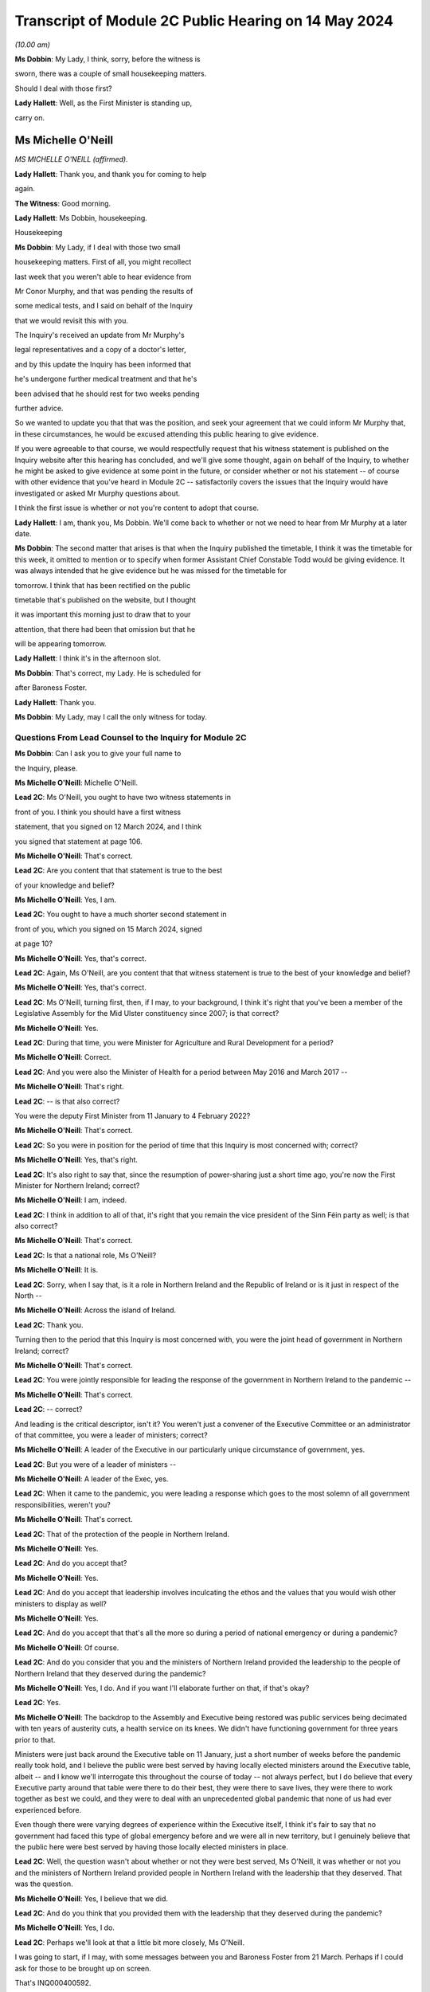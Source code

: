Transcript of Module 2C Public Hearing on 14 May 2024
=====================================================

*(10.00 am)*

**Ms Dobbin**: My Lady, I think, sorry, before the witness is

sworn, there was a couple of small housekeeping matters.

Should I deal with those first?

**Lady Hallett**: Well, as the First Minister is standing up,

carry on.

Ms Michelle O'Neill
-------------------

*MS MICHELLE O'NEILL (affirmed).*

**Lady Hallett**: Thank you, and thank you for coming to help

again.

**The Witness**: Good morning.

**Lady Hallett**: Ms Dobbin, housekeeping.

Housekeeping

**Ms Dobbin**: My Lady, if I deal with those two small

housekeeping matters. First of all, you might recollect

last week that you weren't able to hear evidence from

Mr Conor Murphy, and that was pending the results of

some medical tests, and I said on behalf of the Inquiry

that we would revisit this with you.

The Inquiry's received an update from Mr Murphy's

legal representatives and a copy of a doctor's letter,

and by this update the Inquiry has been informed that

he's undergone further medical treatment and that he's

been advised that he should rest for two weeks pending

further advice.

So we wanted to update you that that was the position, and seek your agreement that we could inform Mr Murphy that, in these circumstances, he would be excused attending this public hearing to give evidence.

If you were agreeable to that course, we would respectfully request that his witness statement is published on the Inquiry website after this hearing has concluded, and we'll give some thought, again on behalf of the Inquiry, to whether he might be asked to give evidence at some point in the future, or consider whether or not his statement -- of course with other evidence that you've heard in Module 2C -- satisfactorily covers the issues that the Inquiry would have investigated or asked Mr Murphy questions about.

I think the first issue is whether or not you're content to adopt that course.

**Lady Hallett**: I am, thank you, Ms Dobbin. We'll come back to whether or not we need to hear from Mr Murphy at a later date.

**Ms Dobbin**: The second matter that arises is that when the Inquiry published the timetable, I think it was the timetable for this week, it omitted to mention or to specify when former Assistant Chief Constable Todd would be giving evidence. It was always intended that he give evidence but he was missed for the timetable for

tomorrow. I think that has been rectified on the public

timetable that's published on the website, but I thought

it was important this morning just to draw that to your

attention, that there had been that omission but that he

will be appearing tomorrow.

**Lady Hallett**: I think it's in the afternoon slot.

**Ms Dobbin**: That's correct, my Lady. He is scheduled for

after Baroness Foster.

**Lady Hallett**: Thank you.

**Ms Dobbin**: My Lady, may I call the only witness for today.

Questions From Lead Counsel to the Inquiry for Module 2C
^^^^^^^^^^^^^^^^^^^^^^^^^^^^^^^^^^^^^^^^^^^^^^^^^^^^^^^^

**Ms Dobbin**: Can I ask you to give your full name to

the Inquiry, please.

**Ms Michelle O'Neill**: Michelle O'Neill.

**Lead 2C**: Ms O'Neill, you ought to have two witness statements in

front of you. I think you should have a first witness

statement, that you signed on 12 March 2024, and I think

you signed that statement at page 106.

**Ms Michelle O'Neill**: That's correct.

**Lead 2C**: Are you content that that statement is true to the best

of your knowledge and belief?

**Ms Michelle O'Neill**: Yes, I am.

**Lead 2C**: You ought to have a much shorter second statement in

front of you, which you signed on 15 March 2024, signed

at page 10?

**Ms Michelle O'Neill**: Yes, that's correct.

**Lead 2C**: Again, Ms O'Neill, are you content that that witness statement is true to the best of your knowledge and belief?

**Ms Michelle O'Neill**: Yes, that's correct.

**Lead 2C**: Ms O'Neill, turning first, then, if I may, to your background, I think it's right that you've been a member of the Legislative Assembly for the Mid Ulster constituency since 2007; is that correct?

**Ms Michelle O'Neill**: Yes.

**Lead 2C**: During that time, you were Minister for Agriculture and Rural Development for a period?

**Ms Michelle O'Neill**: Correct.

**Lead 2C**: And you were also the Minister of Health for a period between May 2016 and March 2017 --

**Ms Michelle O'Neill**: That's right.

**Lead 2C**: -- is that also correct?

You were the deputy First Minister from 11 January to 4 February 2022?

**Ms Michelle O'Neill**: That's correct.

**Lead 2C**: So you were in position for the period of time that this Inquiry is most concerned with; correct?

**Ms Michelle O'Neill**: Yes, that's right.

**Lead 2C**: It's also right to say that, since the resumption of power-sharing just a short time ago, you're now the First Minister for Northern Ireland; correct?

**Ms Michelle O'Neill**: I am, indeed.

**Lead 2C**: I think in addition to all of that, it's right that you remain the vice president of the Sinn Féin party as well; is that also correct?

**Ms Michelle O'Neill**: That's correct.

**Lead 2C**: Is that a national role, Ms O'Neill?

**Ms Michelle O'Neill**: It is.

**Lead 2C**: Sorry, when I say that, is it a role in Northern Ireland and the Republic of Ireland or is it just in respect of the North --

**Ms Michelle O'Neill**: Across the island of Ireland.

**Lead 2C**: Thank you.

Turning then to the period that this Inquiry is most concerned with, you were the joint head of government in Northern Ireland; correct?

**Ms Michelle O'Neill**: That's correct.

**Lead 2C**: You were jointly responsible for leading the response of the government in Northern Ireland to the pandemic --

**Ms Michelle O'Neill**: That's correct.

**Lead 2C**: -- correct?

And leading is the critical descriptor, isn't it? You weren't just a convener of the Executive Committee or an administrator of that committee, you were a leader of ministers; correct?

**Ms Michelle O'Neill**: A leader of the Executive in our particularly unique circumstance of government, yes.

**Lead 2C**: But you were of a leader of ministers --

**Ms Michelle O'Neill**: A leader of the Exec, yes.

**Lead 2C**: When it came to the pandemic, you were leading a response which goes to the most solemn of all government responsibilities, weren't you?

**Ms Michelle O'Neill**: That's correct.

**Lead 2C**: That of the protection of the people in Northern Ireland.

**Ms Michelle O'Neill**: Yes.

**Lead 2C**: And do you accept that?

**Ms Michelle O'Neill**: Yes.

**Lead 2C**: And do you accept that leadership involves inculcating the ethos and the values that you would wish other ministers to display as well?

**Ms Michelle O'Neill**: Yes.

**Lead 2C**: And do you accept that that's all the more so during a period of national emergency or during a pandemic?

**Ms Michelle O'Neill**: Of course.

**Lead 2C**: And do you consider that you and the ministers of Northern Ireland provided the leadership to the people of Northern Ireland that they deserved during the pandemic?

**Ms Michelle O'Neill**: Yes, I do. And if you want I'll elaborate further on that, if that's okay?

**Lead 2C**: Yes.

**Ms Michelle O'Neill**: The backdrop to the Assembly and Executive being restored was public services being decimated with ten years of austerity cuts, a health service on its knees. We didn't have functioning government for three years prior to that.

Ministers were just back around the Executive table on 11 January, just a short number of weeks before the pandemic really took hold, and I believe the public were best served by having locally elected ministers around the Executive table, albeit -- and I know we'll interrogate this throughout the course of today -- not always perfect, but I do believe that every Executive party around that table were there to do their best, they were there to save lives, they were there to work together as best we could, and they were to deal with an unprecedented global pandemic that none of us had ever experienced before.

Even though there were varying degrees of experience within the Executive itself, I think it's fair to say that no government had faced this type of global emergency before and we were all in new territory, but I genuinely believe that the public here were best served by having those locally elected ministers in place.

**Lead 2C**: Well, the question wasn't about whether or not they were best served, Ms O'Neill, it was whether or not you and the ministers of Northern Ireland provided people in Northern Ireland with the leadership that they deserved. That was the question.

**Ms Michelle O'Neill**: Yes, I believe that we did.

**Lead 2C**: And do you think that you provided them with the leadership that they deserved during the pandemic?

**Ms Michelle O'Neill**: Yes, I do.

**Lead 2C**: Perhaps we'll look at that a little bit more closely, Ms O'Neill.

I was going to start, if I may, with some messages between you and Baroness Foster from 21 March. Perhaps if I could ask for those to be brought up on screen.

That's INQ000400592.

It's 21 March, Ms O'Neill, and do you agree that the pandemic or the threat that Northern Ireland faced had crystallised by this point, and that things were in a very difficult position?

**Ms Michelle O'Neill**: Yes, I do, by 21 March, yes.

**Lead 2C**: I think that we can see here that Baroness Foster was accusing you of having publicly undermined the health minister, pointing out that if you wanted to effect a change in policy, you were going about it completely the wrong way, that you were playing politics when things were much too serious, and that it was hugely disappointing. But she says "unfortunately I'm not surprised"; correct?

**Ms Michelle O'Neill**: That's her statement, yes.

**Lead 2C**: And you go on to say:

"It's too serious to tolerate incompetence. Things are too slow. Lives will be lost. Start listening."

Yes?

**Ms Michelle O'Neill**: Yes.

**Lead 2C**: And Baroness Foster goes on to say:

"I hope you are not calling two of your ministerial colleagues incompetent. Naomi and Robin have both raised concerns about your behaviour. You need to be more collegiate."

Yes?

**Ms Michelle O'Neill**: Yes.

**Lead 2C**: Then you go on to say:

"The department is not serving Robin well. We are not being served well by the civil service."

Yes?

**Ms Michelle O'Neill**: Yes.

**Lead 2C**: And you go on to say:

"Our nurses are crying out for help to do their jobs."

Yes?

**Ms Michelle O'Neill**: Yes.

**Lead 2C**: That can be taken down, thank you.

We see in embryonic form, don't we, in that exchange, Ms O'Neill, a number of the issues that played out during the pandemic; do you agree?

**Ms Michelle O'Neill**: I think that, yes, I think it reflects the difficulty that that we were facing, I suppose the scale of the challenge that we were facing, the difficulties that we had internally within the system, and that particular period is reflecting the aftermath of the issue around school closures, and the discussions that we had around how we were served in terms of the legal -- or the medical advice that we were receiving.

I don't think it reflects -- whilst it -- I don't think it reflects probably any difference that probably most governments around the world would have been experiencing in terms of how they thought that we should deal with the pandemic, and, given the uncertainty and the unprecedented nature of it, I would imagine that these were not unique to ourselves in terms of how we were trying to manage and get through it. But that particular exchange is in the context to a particular issue of school closures.

**Lead 2C**: I think I meant something rather different, Ms O'Neill. The allegation of playing politics, that is something, isn't it, that we see throughout the course of 2020 and into 2021 by you and your colleagues? Do you agree?

**Ms Michelle O'Neill**: As in all of the Executive colleagues?

**Lead 2C**: A number of you, of your Executive colleagues, including you, at points in time throughout 2020 played politics, do you --

**Ms Michelle O'Neill**: No, I absolutely refute that. I don't accept that I played politics. I accept that the severity of the situation reflected my attention, the severity of the situation in terms of trying to find consensus around an Executive table around an issue which was so serious, such as school closures, meant that I tried my very best to try to find that consensus within the Executive. That was not forthcoming, and the issue is far too serious to sit back and say nothing.

**Lead 2C**: All right. Well, I'm not just talking about the school closures, Ms O'Neill, but we'll examine how a number of difficult issues were dealt with by you and your colleagues.

But just coming back to what this exchange might encapsulate, does it not also encapsulate dysfunction, that this was the way that you and Baroness Foster communicated with each other about these most serious of issues, that it's reduced to this kind of WhatsApp conversation between you?

**Ms Michelle O'Neill**: Of course these -- this was a conversation between ourselves not supposed to be played out in public. It expresses the difficulty that we were having at that time, and at different times throughout the pandemic we had a difference of approach. That's not politicking; that's about what's the right way and what's the wrong way. And in my opinion at that time, the approach being adopted -- and I think that some of the minutes of previous exchanges between CMO, the head of the Civil Service, et cetera, they were pushing back in terms of what I was advocating, which was for us to act faster, and felt that we were overreaching into health. And I think the First Minister then got behind that approach also, and that then led to that difficulty.

**Lead 2C**: Yes. I meant rather more the nature of the conversation or the discourse between you conveyed in these messages; it's hardly mature discussion between two leaders, is it?

**Ms Michelle O'Neill**: It was the nature of the difficulty of the circumstance, Arlene and I probably agreed on quite a lot of things throughout the pandemic. This demonstrates one exchange at one point in time. And, as I said, I refute the allegation of playing politics; this was about saving lives and what I thought was the right thing to do.

**Lead 2C**: And does that explain your lack of collectivity at this point, the fact that you were speaking out against other ministers, again, at this crucial and sensitive period for Northern Ireland?

**Ms Michelle O'Neill**: Well, if you may, I'd like to put it in some context. The pandemic was rapidly developing, people were watching the unfolding scenes across the world, internationally, what was happening in China, Italy and elsewhere. We're in mid-March at this stage, people are very alarmed. People are watching the approach of the British Government in London. At this stage we've had Cheltenham go ahead, we've had an Atlético Madrid game, soccer game go ahead, large crowds were gathering. People had made up their own mind that the Boris Johnson government approach was too slow, it was incongruous to what the WHO were advocating, what ECDC were advocating.

And at that very same time we also had a situation where school closures had happened in the other part of this island, in the South, and parents couldn't understand what the difference was. And I tried to interrogate the difference in approach, but I couldn't be satisfied that the approach that was being advocated, because our CMO was absolutely following the approach of SAGE and the advice that was coming from London.

To me, it was fundamentally flawed. I tried to interrogate that. I tried to get the right decision in the Executive. And I know that you yourself have interrogated some of that evidence, particularly in relation to the push-back that I got from the head of the Civil Service, that I was moving ahead of the science, the push-back that we got from the CMO and the health minister to say that this was not the right time to move.

**Lead 2C**: If I could --

**Ms Michelle O'Neill**: But we had --

**Lead 2C**: Sorry.

**Ms Michelle O'Neill**: If I could finish just briefly.

But we also were in danger of losing the room. People were voting with their feet, parents had already chosen to take their children out of school, the Catholic bishops had come out and asked schools to close, the public confidence in our ability to lead from that very, you know, early time was being diminished and I was trying to recapture that.

Is it ideal to do it outside of the Executive? No, it's not. Preferably, as I did, I tried to change the position from within. Unfortunately that wasn't the case, and within a matter of two days the British Government changed their approach and the CMO then changed the approach and advice here. Nothing had changed to when I advocated that position --

**Lead 2C**: Ms O'Neill --

**Ms Michelle O'Neill**: -- previous.

**Lead 2C**: Forgive me, I didn't mean to speak over you. I am actually going to come back and look over --

**Ms Michelle O'Neill**: Sure.

**Lead 2C**: -- all of this in much more detail about what was being said at that point in time, so I didn't want to cut you off because we are going to come back to it and deal with it in more detail. I just wanted to focus on the themes perhaps --

**Ms Michelle O'Neill**: Sure.

**Lead 2C**: -- that might be seen, as I've said, in embryo in those exchanges.

But blaming others, that's something that you've done throughout your witness statement, isn't it? I mean your second witness statement to this Inquiry. The constant theme throughout it, do you agree, is that you blame the UK Government for the slowness of its approach in the initial stages of the pandemic; do you agree?

**Ms Michelle O'Neill**: I don't accept that I blame others throughout the statement. I accept that I point out where I think things were wrong, and in particular I do believe that my position's vindicated in terms of the fact that Boris Johnson and his government were too slow to act at the start of the pandemic.

**Lead 2C**: I just want to go, if I can, please, to your 12 March statement. If we could go, please, to page 98 and to paragraph 383.

I'm just going to take this from the outset, Ms O'Neill, what you've set out there, that:

"It is also a reality that as the pandemic progressed, the approach of the Tory Government to the pandemic was not consistent with the approach taken by the Executive. As I have acknowledged we were at the start largely aligned with the UK for the reasons I have explained, but as the pandemic progressed, we did adopt a more localised response which responded to the realities of the pandemic in the North. The approach of the Tory Government to the pandemic is in many ways, epitomised by the evidence which has emerged of the partying in No. 10 Downing Street, in breach of the Regulations introduced to protect the public from the pandemic. Staff parties of the type which are now a matter of public knowledge did not occur in our local context and would frankly, have been unthinkable. I believe it is emblematic of the failure to the Johnson administration to appropriately engage with and respond to the gravity of the pandemic its impact on the lives of those we are elected to represent."

Ms O'Neill, there's no reflection, I don't think, nor any insight in your witness statement about any of the hurt or any of the problems that you caused by attending the funeral of Mr Storey; do you agree?

**Ms Michelle O'Neill**: I think I have addressed that in my statement and in previous statements, but if you -- if you'll allow me, I'd be happy to address it right now.

**Lead 2C**: Certainly.

**Ms Michelle O'Neill**: Sure, thank you, and maybe even perhaps to go directly to the families, because it's those people that have been impacted by my actions and if that's okay I would like to address them.

**Lead 2C**: I'm afraid, Ms O'Neill, you're here to give evidence, not to address people. I think you need to give your evidence --

**Lady Hallett**: You are in fact addressing me.

**Ms Michelle O'Neill**: Okay, sorry, my Lady.

I have to say upfront, and I do want to direct, I'm glad that we're actually able to speak about this so early on in the evidence, because there is no doubt that the families themselves have been through an experience that there is no coming back from. It's been absolutely horrendous. And to lose loved ones in a way in which they have has been just absolutely horrendous.

I have met some of the families individually, I have, equally, listened to some of the testimony from -- or the testimony that was offered at the start of the Inquiry, and no family should ever have to go through what these families have went through.

I also know equally that my actions compounded the hurt and that horrible experience that those families have went through. I also know that my actions also angered the families, and for that I am truly sorry. I am sorry for going and I'm sorry for the hurt that has been caused after that, and I want to make that statement very clear on the record again today.

**Lady Hallett**: Did you realise at the time the hurt and anger that going to the funeral would cause?

**Ms Michelle O'Neill**: I didn't, but I ought to have.

**Ms Dobbin**: Could we bring up on screen, please, INQ000474208, please.

These are the minutes of the meeting that took place after the funeral with your Executive colleagues, and you addressed them at, well, from the bottom of page 1.

If we go over the page, I think you invite your colleagues to divorce their views of Mr Storey from your actions, that you were invited by the family, that you were honoured to do so:

"Huge figure, knew thousands [would] wish to attend.

"... online streaming, watched by 250,000 people".

If I go down that a little bit:

"People entitled to view.

"People vote with feet.

"... applause along the [Andersonstown] Road ...

"No dilution in my mind of public message ...

"No offence intended."

If we go on, please, to look at page 7, Mr Murphy's not been able to give evidence, but in terms of what he said:

"Rules relaxed -- not same circumstances ... technicalities."

He sets out a bit about his attendance, and then over the page:

"People can say what they want to say -- entitled to opinion, I am entitled to be sceptical."

You were entirely unapologetic on 2 July, weren't you?

**Ms Michelle O'Neill**: So I think that I have reflected there, I think I would go further than what I said in that minute, it was immediately after the funeral itself, and I think what I've said there in terms of not diluting the public message, that was wrong, because clearly I did, and I have acknowledged that, and equally I've worked every day ever since to regain public confidence and trust.

I think I took every opportunity that I had in terms of the aftermath in both the Assembly Chamber, in front of the scrutiny committee, I've said it publicly on a number of occasions about how sorry I am, and I am absolutely from the bottom of my heart sorry, because I would never, ever, set out to hurt people.

**Lady Hallett**: Can I just ask, in relation to your witness statement, when you made your witness statement, you made the criticisms of Boris Johnson's government and the allegations of partying in Downing Street; wasn't that a bit hypocritical, knowing what you knew by the time you made that statement?

**Ms Michelle O'Neill**: I don't think so, because they're two very different things in terms of the Boris Johnson approach of partying the whole way through the pandemic, and drinking their way through it, to be quite blunt.

**Lady Hallett**: We didn't find out about the partying until after the pandemic. What you did was to do something that the bereaved couldn't do, the normal bereaved couldn't do, because you wanted to go to a friend's funeral. Isn't that then saying that what Boris Johnson's government did was wrong a bit hypocritical?

**Ms Michelle O'Neill**: No, I don't think so, because what I did I did under the understanding of the regulations at that time, and I know we don't want to open that up, my Lady, but I have answered to that, but I do accept wholeheartedly that I in some way damaged our Executive relations with colleagues who had been working very hard with me the whole way through. I also accept wholeheartedly that I damaged the public health messaging, and I had work to do to regain that. But I did that, I worked hard to regain that trust and confidence and to lead us for the next year and half through the pandemic.

**Lady Hallett**: Sorry, the only reason I'm pressing you on the statement is, the point of principle is that those who set the rules should obey the rules both in spirit and in the letter. That's really the point I'm making.

**Ms Michelle O'Neill**: Yeah, and I should have anticipated the outworking of what I did.

**Lady Hallett**: Sorry to interrupt.

**Ms Dobbin**: Was it really that difficult to anticipate the outworking of what you did, Ms O'Neill?

**Ms Michelle O'Neill**: It was insofar as I -- as far as I was concerned on a personal invite attending a cortege of 30 people. And I tried not to open this up, but just -- that's the basis on which I attended.

But I've fully -- I've said it, I'm sorry. I'm sorry for what -- that I should have, you know, anticipated the fallout, I should have anticipated what would happen in the aftermath. And that is why I have worked hard to try to regain that confidence and trust.

And equally, and more importantly, I think it's about all of the families bereaved and people who went through a horrific circumstance and the experience that they've had, it's just horrendous, and I would never, never set out to try to compound that or in any way make it more difficult for them to deal with their grief.

**Lead 2C**: One of the first questions I asked you was whether or not people from Northern Ireland got the leadership they deserved from you. How can you maintain that they did in light of what you've just accepted?

**Ms Michelle O'Neill**: Because I didn't say that everything was perfect all of the time, I do believe that I did lead from the front the whole way through the pandemic, as did all of my Executive colleagues. We've had difficulties, we've had challenging times, we worked through very difficult times which I'm sure you'll want to speak about, but I do believe that I led the whole way through, albeit I put my hands up in terms of the funeral itself and how I shouldn't have done that because that took away from all of the work that I had put into trying to lead us through the pandemic, which was hard on everybody right across society. We were faced as an Executive with hugely difficult, challenging positions to take, decisions to take and I worked day and night to get us through this pandemic.

So apart from this one time I do believe that my leadership was strong throughout the pandemic.

**Lead 2C**: Let's examine that.

I wanted to start and I wanted to go really to the -- those first months of the pandemic in order to understand what government in Northern Ireland was doing to respond, and I wanted to start with what you say about this in your witness statement, please, and if we could go, please, to page 9, paragraph 29.

I'm going to paragraph 29 just to orientate us in time. So this was 25 February. I will come back to that strategic review, Ms O'Neill, but just looking at paragraph 30 and what you say there:

"At this time ..."

So that's the time period that you're talking about:

"... the Department of Health remained the lead department in responding to the predicted global pandemic. TEO staff had formally stood up CCG [and I am going to come back to that] and were involved in official level meetings ... from 20 February ..."

Then you set out a submission that you received, and I'm going to go to that, but you say this:

"The CCG structures were still operating at an official level as Department of Health officials had not yet activated NICCMA arrangements in line with established civil contingency protocols. At this point in time, and as the civil contingency arrangements were still operating at a preparatory and official level, the Executive Committee had no direct role in overseeing the response. However, ministers were being briefed and were ready to step in as and when ... needed."

I think a number of points arise from paragraph 30.

First of all, it wasn't for Department of Health officials to activate NICCMA, was it?

**Ms Michelle O'Neill**: Well, I believe it was, because they were in terms of the lead department and all correspondence that we'd received to that point made it very clear that Health were the lead department and I also believe that some of the information you've explored points to the fact that Health were resisting NICCMA being stood up and hadn't indicated that we were at the stage yet where that would be helpful.

**Lead 2C**: I'm going to take this one step at a time --

**Ms Michelle O'Neill**: Sure.

**Lead 2C**: -- and I am going to perhaps base your answers on what you understood at the time as opposed to evidence that you've heard in this Inquiry.

Looking at what you've said:

"The ... structures were still operating at an official level as Department of Health officials had not yet activated NICCMA arrangements."

Are you familiar with the 2016 protocol for civil contingencies arrangements in Northern Ireland?

**Ms Michelle O'Neill**: Yes, I am.

**Lead 2C**: Then you will know that it was completely within your powers or those of the Executive Office to be able to activate those arrangements; do you agree?

**Ms Michelle O'Neill**: Well, I think again, in context, I think we have to be very clear that all advice was very clear and we -- remember, we have no other specialised advice, it all sat within the Department of Health, we were told by the head of the Civil Service, by everybody that we engaged with, any correspondence we had, that Health were the lead department and that at that point they were leading the charge, if you like, in terms of our response.

It's only slightly further down past the February date towards the end of February where it starts to become very clear that we need to move towards the NICCMA arrangements being stood up, and I think that -- forgive me, but it's hard not to reflect on some of the evidence that you have referred to throughout the course of the Inquiry -- it's very clear that we were being resisted in terms of setting up NICCMA because Health were the lead department. However, I do think that on reflection that it's very clear that, given the resistance that we had from Health, because they felt that perhaps we were overreaching or interfering in their area of work, that there needs to be -- the ability to stand up NICCMA earlier perhaps could have been much more beneficial in terms of other departments being able to come together in a more unified way early on, or earlier on.

**Lead 2C**: I'm not quite at the point of asking for reflection, Ms O'Neill. Do you accept that under the 2016 arrangements you had the power, you and the First Minister had the power to stand up the central or the civil contingencies arrangements for Northern Ireland Government?

**Ms Michelle O'Neill**: Well, I think it's a matter of fact that, yes, we could have, but it's also equally a matter of fact that Department of Health were in the lead and advising against it. I had no other alternative view, and officials weren't bringing forward recommendations as to that we should, this is the advice from officials that we should move forward with this at this time. I think there was a roundly accepted view within the system and the Civil Service that Health were in the lead and it was the understanding of ourselves that Health was in the lead and would indicate to us whenever they needed to move beyond the Health alone front and move into that wider civil contingencies space.

**Lead 2C**: Can you help me as to when you were advised -- and I'm talking about a point in time when you were advised by the Department of Health that you shouldn't set up the civil contingencies arrangements or that they weren't required?

**Ms Michelle O'Neill**: I will have to just check the date, but I'm very clear that from very early on that we were being told from 15 -- sorry, from 30 January, from Bernie Rooney, to TEO, that Health were in the lead. We were being told on 15 February that Health were in the lead. We were told on 3 March from the Civil Contingencies Policy Branch that Health were in the lead. So we had no reason to go counter to that at that stage.

However, by 3 March it was becoming clear that it needed to be much wider than a Health response, and I think that's where you can start to see the change in terms of pace and the work that was done across civil contingencies.

**Lead 2C**: Just because Health were in the lead, that didn't negate the fact that you and the First Minister were the joint leaders of the Northern Ireland Government; do you agree?

**Ms Michelle O'Neill**: It was a health pandemic, and we were being very much guided by Health, and there are times when you can see that Chief Medical Officer's advice was that they didn't need the NICCMA structures, that it would actually interfere with the work that they were doing, and I had no other advice to counter that, and that was the difficulty.

**Lead 2C**: I think it must have been very apparent to you early on, Ms O'Neill, that this was more than a health pandemic, and that it would raise serious issues for the whole of Northern Ireland?

**Ms Michelle O'Neill**: It of course became increasingly clear that it was going to become much wider, but we were only in the Executive from the middle of January, we were getting briefed from the head of the Civil Service, we had these developments that I've just referred to over the course of those weeks, so it was becoming increasingly clear, of course, over time, that we needed that wider structure, which is why we moved to that point in early March.

**Lead 2C**: Can you help us, then, with what you also say at paragraph 30:

"... the Executive Committee had no direct role in overseeing the response."

**Ms Michelle O'Neill**: Yeah, it's --

**Lead 2C**: Sorry, first of all, is that up and until 20 February?

**Ms Michelle O'Neill**: Yes --

**Lead 2C**: It had --

**Ms Michelle O'Neill**: -- because it was being led by the Department of Health.

**Lead 2C**: So, again, is your evidence to this Inquiry that you and the Executive Committee had effectively left this to the Department of Health?

**Ms Michelle O'Neill**: Absolutely not.

**Lead 2C**: You had no responsibility for it?

**Ms Michelle O'Neill**: No, no, I didn't say that. What I'm referring to is that the Department of Health were the lead department in terms of preparedness. We were being told that in all of our advice and all of our exchanges that we had with either the HOCS or the Department of Health itself, the minister or CMO.

What was very clear is that they were in the lead, and despite, at different times, us asking for what else we needed to be doing in terms of that wider cross-departmental response, the view of Health was that it was too soon, it would interrupt their work. And I had no other advice to counter that, so that was the difficulty that we had.

However, it's just beyond this time that I think that you can start to see the pace of things change in terms of the standing up of the civil contingencies.

**Lead 2C**: I want to just stick with this for a moment. The Executive Committee had no direct role in overseeing the response; you must accept though that the Executive Committee had direct responsibility for overseeing the response?

**Ms Michelle O'Neill**: Yeah, I think that it's important again to say that all the advice that we were given, both myself and Arlene, was that the Department of Health were in the lead and that we shouldn't disrupt the work that they were doing.

That being said, at this stage we had been briefed, on 3 February. I think 10 February we were continually engaged with the preparedness work and what was actually happening. We were having conversations with Health and with the head of the Civil Service. But very clearly, shortly after that time, that's whenever civil contingencies kicked in.

**Lead 2C**: I think the question permits of a yes or no answer: did the Executive Committee have responsibility for the response to the pandemic up and until 20 February?

**Ms Michelle O'Neill**: The Executive Committee -- it was the Department of Health who were in the lead.

**Lead 2C**: That's not an answer. They may have been in the lead --

**Ms Michelle O'Neill**: Then, no, the Department of Health were in the lead.

**Lead 2C**: Are you saying that the Executive Committee did not have responsibility, the overarching responsibility, Ms O'Neill, for the response to the pandemic up and until 20 February?

**Ms Michelle O'Neill**: I think you've explored some of the unique nature, my Lady, of our political apparatus and how we're established. We're a product of a peace agreement in 1998. We have a very siloed mentality, departmental structure. There are -- there is ministerial autonomy in terms of what a minister can do. There is legalities around overreaching into other ministers' responsibilities.

And I think you too have expressed some concern about -- and on reflection and having come through the pandemic, I share this view -- that there needs to be some sort of emergency ability to step in and change that structure, at least temporarily for the period of a pandemic or another unpredicted circumstance such as that, because, as has been explained, the Executive Office and the role of First Minister and deputy First Minister also has a co-ordinating role for the Executive.

The problem is that you cannot direct other ministers to do certain things. Even the head of the Civil Service, because of the unique circumstance, can't direct other permanent secretaries to do certain things. So that makes, I think, the response to a pandemic or some other circumstances quite difficult in terms of our own system of governance.

So I just wanted to put that in that context.

**Lead 2C**: I think we understand that, Ms O'Neill, and I think the Inquiry has seen evidence that the way departments operate and their legal position may cause this siloing or compartmentalisation. But that's not really the question that I'm asking you. I think the question that's being asked is a far, far more fundamental one, and it's whether or not you accept that there was a collective responsibility, which you were leading, for the response to the pandemic up and until 20 February?

**Ms Michelle O'Neill**: Well, let me say of course I accept that we have a collective responsibility to lead and to get us through the pandemic, but at this point, up until this time, the Department of Health were the lead department, operating all the preparatory work, responding to the pandemic, as they were instructed by SAGE in terms of the influenza approach. They were very, very much in the lead.

However, at this stage also, CCG staff had been working to start to co-ordinate that work across departmental, and then it came to the attention of ourselves, myself and Arlene, in the briefing of 3 March, that that was the time in which we had to officially kick in, and that's where we became the holder, if you like, of the direction of overseeing the response.

**Lead 2C**: I think you have accepted, somewhere in that answer, that there was responsibility. But just coming back to your repeated reference to the fact that the Department of Health were the lead department, again, just to be clear about this, to make sure that we're proceeding on a common understanding, the fact that there's a lead department in a response to a national emergency, it does not obviate, does it, the responsibility, the collective responsibility, that the Executive Committee had for the response to the pandemic?

**Ms Michelle O'Neill**: No, I think that that's correct, insofar as the Department of Health were in the lead, but at the right juncture, after we'd been receiving considerable push-back, we did take -- get to the point where we had CCG stood up and the whole of the Executive was then, in terms of the approach to the -- the whole Executive was working together in terms of the CCG response.

**Lead 2C**: But, Ms O'Neill, what about oversight, collective oversight of what the Department of Health was doing? What about scrutiny? What about seeking detailed plans and detailed understanding of what was being done on behalf of the people of Northern Ireland in order to respond to the pandemic? That was the collective responsibility, wasn't it?

**Ms Michelle O'Neill**: And that did happen. That happened --

**Lead 2C**: When did that happen?

**Ms Michelle O'Neill**: That happened from very early on, from our first meeting of the health minister on 3 February, I believe is the date that he brought it first officially to the Executive. Then at every meeting after that is where we would have had the opportunity to ask questions, probe the information that was coming forward, interrogate the advice that was coming forward. And that happened, I think -- well, that happened certainly from that 3 February when it was first brought to the Executive, so I suppose that's where the collective conversations and approach started to develop.

**Lead 2C**: I'm glad we've located where that scrutiny took place, and we'll obviously go to the minutes and examine that. I wanted to go, though, to a briefing that you received.

If we could bring up, please, INQ000391226.

This was a briefing that was prepared for you, and it was after the first COBR meeting -- or, sorry, it wasn't, it was after the second COBR meeting that took place in January. Correct?

**Ms Michelle O'Neill**: Yes.

**Lead 2C**: If we could go over the page, please, thank you, and to the next page, please, to paragraph 2, we can see reference to the fact that the level of risk was due to increase to moderate; yes?

**Ms Michelle O'Neill**: Yes.

**Lead 2C**: It does go on to say:

"In practical terms this makes little or no difference but rather reflects the increase in spread of the virus. Health officials will continue to undertake the same precautionary measure and levels of preparedness."

Did you challenge in any way the advice that you were being provided with in this briefing to you, or did you seek to ascertain what the change in risk signified?

**Ms Michelle O'Neill**: I don't have that absolute recollection, but I would be fairly certain that I would have. We would have asked questions, no doubt, whenever we receive a submission like this, and again I do recall at that point -- again, the point being made about the Department of Health being the lead, and they continue to take the same precautionary measure and level of preparedness.

**Lead 2C**: Thank you, that can come down.

And just look at what you were being told the current situation was, and look particularly at the first two bullet points after 4.

So we can see that you were being told that it was spreading throughout China and globally. We can see that you were being told that it could be asymptomatic, and that it could range from a mild illness to pneumonia. Correct?

**Ms Michelle O'Neill**: Yes.

**Lead 2C**: If we go to page 4, paragraph 7, so:

"... all Devolved Administrations to review Reasonable Worst Case Scenario ... pandemic plans for preparedness."

Correct?

**Ms Michelle O'Neill**: Yes.

**Lead 2C**: If we go, please, to page 7 and paragraph 1, and it's the -- yes, thank you.

It's that paragraph 1 that refers to those who are elderly and who have existing health conditions being disproportionately affected; yes?

**Ms Michelle O'Neill**: Yes.

**Lead 2C**: Then it refers to the -- COBR again -- to reasonable worst-case scenario planning as set out in slide 9 of CRIP2.

Would you have had the CRIP as well sitting alongside these minutes? I think we've heard that they were provided to the TEO.

**Ms Michelle O'Neill**: I couldn't -- I couldn't honestly say that we did have the CRIP at that stage. I'm fairly certain we would have, as an addendum to the paper, but I'm not fully certain.

**Lead 2C**: All right. That can come down, thank you.

Do you accept, Ms O'Neill, that by 30 January you had been provided with quite a lot of information that indicated just how serious the picture was becoming about the spread of Covid-19 and the risks that it presented?

**Ms Michelle O'Neill**: By 30 January I was observing for myself what was happening internationally.

**Lead 2C**: Yes.

**Ms Michelle O'Neill**: By 30 January that's the first official submission that has come in to myself and to the First Minister at the time, and it's from that point that we're engaged, because that was the preamble, if you like, to the health minister then presenting to the first Executive meeting on the 3rd, four days later, and that was what would have informed the briefing that was given. And also it equally informed -- the CMO at that stage then sent a memo out to all departments around that reasonable worst-case scenario planning and influenza planning.

**Lead 2C**: So did you start to ask questions, then, about what Northern Ireland's reasonable worst-case scenario planning for a pandemic was, and what those plans looked like?

**Ms Michelle O'Neill**: Yes, and we would have been starting to work our way through that, and you can see that being developed throughout the course of the Executive meetings, where we were asking for more of this information to come through.

**Lead 2C**: So are you talking about the meetings in February that you were scrutinising and asking about those plans?

**Ms Michelle O'Neill**: Yes, so we would have, I believe somewhere around this time, also met with the head of the Civil Service and they would have told us about the civil contingencies work that was happening at official level and supporting Health as the lead department.

I mean, I can't emphasise that enough, that was the approach that was taken, and we can all reflect on that. I know you don't want to get into reflections now, but we all will reflect on that, but the Department of Health were very firmly in the lead of the response up until this sort of period where things start to change.

**Lead 2C**: I think we just, what the Inquiry is really interested in is understanding what planning was actually going on in Northern Ireland in February and what that, in fact, amounted to. And that's just what I want to focus on now, is understanding what you saw in February 2020 that reassured you or provided you with a real understanding of what this reasonable worst-case scenario planning was in Northern Ireland.

**Ms Michelle O'Neill**: So I think because it was so unprecedented and extraordinary times that we were probably all trying to find our way and to ask the relevant and pertinent questions as the situation was being developed. We were told consistently -- the health advice was that we were still in containment phase, that we were told that -- the way the risk was referred to there as being moderate. We very much relied on the advice that we were getting from CMO and from Health in terms of the progression. You saw a number of statements that we made to the Assembly Chamber so that elected representatives could be informed in terms of the approach.

But I think that when you think back in terms of the Health being the lead, I mean, I think it was understandable for all Executive colleagues to believe that that was the right approach at those early times, because there was no other expertise outside of the Department of Health and because the response was due to be as per influenza planning. I think that it became very clear then, as things developed, that we needed to have that wider systems approach, and I think that's what you see developed whenever myself and the First Minister of that time got together and actually started to bring together that CCG work.

**Lead 2C**: Sorry, I'm not -- maybe it was the way I asked the question.

What did you see in February 2020, what plans did you see, did you scrutinise or interrogate, in order to understand what the reasonable worst-case scenario planning for a pandemic, per the note from Ms Rooney of 30 January, amounted to?

**Ms Michelle O'Neill**: I can't recall the exact date, but I will try to provide that to the Inquiry, but we would have had a paper sent to the Executive where we all would have discussed what this potentially could look like, interrogated that with both the health minister and the CMO, we didn't have a Chief Scientific Adviser at that time, but to be helpful to the Inquiry I will certainly find that date.

**Lead 2C**: I'm talking about plans.

**Ms Michelle O'Neill**: Yes, but the date the plan would have been brought.

**Lead 2C**: What you understood and what you scrutinised, as had been suggested by COBR --

**Ms Michelle O'Neill**: Yeah.

**Lead 2C**: -- to understand what the reasonable worst-case scenario plans were across government in Northern Ireland. That's what I'm trying to understand.

**Ms Michelle O'Neill**: But again at that time it was very much a Health lead and it was their influenza plan that was being brought forward, and I don't recall at what date that was shared with the Executive but I'm happy to try to find that out.

**Lead 2C**: Well, what the note of 30 January said was that the devolved administrations should review their worst-case scenario plans for a pandemic, so there might be a Health component to that; yes? But --

**Ms Michelle O'Neill**: Our understanding was that it was absolutely a Health-led pandemic, so therefore a Health-led plan, and that's the difference between what -- we're not like Scotland, we're not like Wales, we don't operate in the same structure as others do. I don't offer that up to try to shirk responsibility, I offer it up as a particular reality of the circumstance in which we were trying to deal with the pandemic.

Health had the plan in terms of the reasonable worst-case scenario, but then that obviously came across into civil contingencies as we move into February.

**Lead 2C**: Right. Well, maybe we'll look at what happened in February, then.

But just to, as it were, set the scene for what was going on, Minister Swann, I think, attended five COBRs, isn't that right, from 24 January onwards; yes?

**Ms Michelle O'Neill**: Yes.

**Lead 2C**: So he attended the COBRs throughout February, not you?

**Ms Michelle O'Neill**: Yes, because I wasn't invited.

**Lead 2C**: Minister Swann suggested that the invitation had gone to the Executive Office and that he had been designated, as it were, the representative from Northern Ireland to go to COBR. Is that correct?

**Ms Michelle O'Neill**: No, he was not designated by myself or the First Minister to attend. The invitation was at a Health level, it was being chaired by Matt Hancock, the health minister in England, and they were pitched at that level, and it never came through either my desk or Arlene Foster's desk in terms of trying to -- you know, I suppose, to ask the health minister to attend. We never -- that was never brought to our attention, as far as I'm -- and our understanding was that this was pitched very much at a Health response at that stage. It was only whenever we were invited to a Prime Minister-led COBR, which we then attended.

**Lead 2C**: All right. I'll come back to that one on 2 March.

But I think that it's -- it must be right, then, and I think from what you've said that this is correct, that the principal forum within which you were exercising your collective responsibility over the response to the pandemic was in the Executive Committee meetings during February; is that right?

**Ms Michelle O'Neill**: (Witness nods)

**Lead 2C**: I don't think we have a minute, we certainly haven't seen one, for the meeting that I think took place on 2 or 3 February. That was the first time that the Executive Committee met, I think --

**Ms Michelle O'Neill**: Yeah.

**Lead 2C**: -- correct? Which would have been very shortly after you received that briefing.

But I think we do have the one for the next meeting, which is INQ000065706. I think if we just scroll down, please, and scroll down, there we go.

So this appears to be the update that was given at the -- this would have been the second meeting in February. I think this was 10 February.

So by this stage, cases in the United Kingdom, correct?

**Ms Michelle O'Neill**: Yes.

**Lead 2C**: So, just thinking again about the Rooney note that you had been sent at the bottom of -- at the end of February about spreading beyond China, it was now pretty much on your doorstep; correct?

**Ms Michelle O'Neill**: Yes.

**Lead 2C**: If we just scroll down, we see reference there:

"Likely we will at some time have a case in [Northern Ireland]."

Yes?

**Ms Michelle O'Neill**: Yes.

**Lead 2C**: "Officials to consider public health [legislation] ..."

If we could scroll down, please, we've already seen this, the reference to the Department of Health working hard in the background.

The First Minister seems to have asked if there would be similar powers to England.

You say:

"Keep us up to date?"

And that's it.

That hardly speaks of interrogation or collective scrutiny of the Health response, does it?

**Ms Michelle O'Neill**: So at this -- I mean, these notes are handwritten notes which, you know, we weren't even aware were being taken. The -- and I don't know how reflective they are, actually, of our entire conversation.

I can say, and I'm very confident, that we all were interrogating the evidence that was being put forward from Health. And at this stage we were still also being told we're in containment phase, at this stage we were being told that Health were in the lead and that we didn't -- that they weren't advancing NICCMA being stood up, even at that stage. But, yes, I'm fairly certain that we did -- I mean, I think that note doesn't reflect certainly -- it could reflect a flippancy, but that certainly wasn't there.

**Lead 2C**: We've got some very, very long notes of meetings, so I think we can be fairly confident that there's some approximation between the length of the note and the length of the meeting.

**Ms Michelle O'Neill**: And perhaps I wouldn't have interrogated so much in the meeting given that we had been speaking with Health to advance that to that conversation.

**Lead 2C**: I was very clear about asking you, Ms O'Neill, whether or not the collective responsibility for the response to the pandemic was being exercised through the Executive Committee meetings, and you agreed with me.

**Ms Michelle O'Neill**: Yeah, I'm not disagreeing with you. I'm saying that I'm not sure that note reflects just the depth of conversations that we would have had in an ongoing way.

**Lead 2C**: So you've brought up containment. What were the steps being taken in Northern Ireland then in the containment phase at this stage?

**Ms Michelle O'Neill**: So I think it -- I would have to refer to the containment plans that the Department of Health had published, and I don't have them in front of me, because I didn't know you were going to ask me about the specifics of the plan --

**Lead 2C**: Do you mean the plans at 3 March?

**Ms Michelle O'Neill**: The plan in terms of how we were going to contain the virus, which was obviously the approach from those early days, in terms of trying to keep things out -- particularly around travel, that was the issue which the -- COBR were examining, because all cases at this stage were referred to being directly related to travel.

So the containment phase was based around trying to keep the virus out. And it was very clear from Health that they were in the space that they thought that we could still potentially contain the virus.

**Lead 2C**: All right. Above and beyond, then, travel, what else, what other measures were the government in Northern Ireland -- what had been implemented or what was being done that you were aware of?

**Ms Michelle O'Neill**: So the civil contingencies branch were supporting Health and had started the work around talking to departments around their own preparedness, what perhaps different government departments might do to support the wider societal response. That was something that was being added to on a continual basis.

You will have seen the note that would reflect what was happening, for example, in the Department of the Economy, or the Department of Communities, and I think that was the focus of the civil contingencies at that time up until the early March period.

**Lead 2C**: I think we've seen evidence that there were two people who worked in the civil contingencies branch; is that what you're referring to, work that those --

**Ms Michelle O'Neill**: Those people were doing to support the Health-led response.

But I will say this: I mean, the austerity agenda for ten years stripped out our health service, our civil contingencies branch and all of our public services. It meant that we were in -- that our public services were in a very poor state in which to respond to the pandemic. We also had a situation where, in terms of civil contingencies, a lot of those staff that were there were redirected to deal with the Brexit situation, and that meant that we were further behind in terms of preparedness, which I think we talked about in the first module, that we were 18 months behind.

So there's no doubt that our system was stretched to breaking point. There's no doubt that it wasn't in a state of preparedness. There's no doubt that the resources and the staff weren't there. And there's no doubt that that made the response to the pandemic very, very difficult.

**Lead 2C**: I'm sure we'll move on to this, but 85 people were trained to work in the hub, so it wasn't a question of people not having been trained, for example; the problem was that when, very late in the day, the hub was stood up, only two people volunteered to work in it.

**Ms Michelle O'Neill**: And I found that shocking also, and I think it also points to the fact that even the head of the Civil Service can't insist that people move to work in this area whenever you need them to, and I think that's a fault line for sure, but I think that you can't escape the fact that the Executive's in place only a short number of weeks and it's coming in to deal with a backlog of all the issues of the day of government, but equally alongside that, not to repeat myself, but all those issues that we were dealing with in terms of the state of readiness, the preparedness, the decimation of public services. I mean, ten years of stripping out, stripping out.

We also had the backdrop of our health workers, our health and social care workers, our nurses, were out on strike, and that was the first thing that the Executive settled in those very early days, in terms of trying to offer a fair pay award and safe staffing levels for the staff, because they were on their knees.

**Lead 2C**: I think I just really want to focus on what you did and what the Executive Committee were doing at this point in time, because that didn't require lots of people to be able to scrutinise what the Department of Health was doing. Perhaps if we move on to the next meeting.

That's INQ000065692. Thank you.

If we just scroll down again, please, and if we continue to scroll down, I'm just going to bookmark there we see reference to the CCG meeting taking place.

If we just scroll down a little more, please, I think that's it, yes -- sorry, if we scroll down. Yes, I think that is it.

I don't want to be unfair, there's something at 8, but it seems to refer back to what had been discussed earlier in the meeting.

So if we could just please scroll back up again.

*(Pause)*

**Lead 2C**: Thank you.

I think we can see that almost everything that is said is said by the Department of Health. I don't think, but of course please say if I'm wrong, that we see much evidence of questioning, challenging, scrutinising, asking questions by you and your colleagues. Do you agree?

**Ms Michelle O'Neill**: I think that this reflects, like, quite a detailed run through all sorts of areas of work that were under way, including the regulations being developed, the fact that Education, DAERA, Finance, Economy were all already working with Health, I think it reflects where we are at that point in time, but I think that -- I'm fairly certain -- despite this note, I'm fairly certain that our whole Executive was engaged, very engaged, and working away at trying to see what their department could bring to the table, as they did throughout the course of the pandemic.

**Lead 2C**: I am going to come, Ms O'Neill, to look at the plans, because we've seen an overarching plan dated 13 March, and we have, I'm sure you're aware --

**Ms Michelle O'Neill**: Yeah.

**Lead 2C**: -- asked questions of civil servants and ministers about what those plans amounted to. But just coming back to the point about questions or challenge or scrutiny, that's not conveyed by this minute, is it? It's an update.

**Ms Michelle O'Neill**: It's certainly -- it's an update in terms of the urgent decision on the regulations, I believe.

**Lead 2C**: This is not substantive discussion, is it?

**Ms Michelle O'Neill**: But I still don't think that this note reflects the scale of conversation that we would have had in our Executive Committee meetings, which would have been considerably in detail.

As a matter of fact, at one stage, I think I did actually ask that notes are kept verbatim so that we would have that type of information, but I don't think this reflects the fact that the Executive Committee together was collectively scrutinising what was coming forward.

**Lead 2C**: So, sorry, are you saying that the discussions that took place in February were substantive discussions about the response --

**Ms Michelle O'Neill**: No, I think it's fair to say that the substantive discussions came from early March.

**Lead 2C**: But there was --

**Ms Michelle O'Neill**: There was certainly a lot of discussion in advance of that.

**Lead 2C**: Yes, because I was going to say, Ms O'Neill, you say at paragraph 34 of your witness statement:

"On the 2 March 2020 the Executive held its first substantive discussion about Covid-19."

**Ms Michelle O'Neill**: Yes.

**Lead 2C**: So the discussions that took place in February were not substantive discussions, were they?

**Ms Michelle O'Neill**: It's at that juncture of March where it starts to become an all of Executive moving towards the NICCMA arrangements being stood up, so therefore you'll see from every note from that, that's where it starts to become more and more detailed.

**Lead 2C**: Again, I think that's a question that permits a yes or no answer.

**Ms Michelle O'Neill**: Well, I've acknowledged in my statement the first substantive discussion is 2 March.

**Lead 2C**: Yes, so again, these discussions in February, these meetings, this collective responsibility that the Executive Committee is exercising over the response to the pandemic in Northern Ireland did not involve any substantive discussion; correct?

**Ms Michelle O'Neill**: I will ... okay, we will say -- I will say that, because I'm not going to continue to argue back that there were substantive conversations happening with the Department of Health, with myself and the First Minister, with the head of the Civil Service around the preparedness and what the role of the Department of Health was as we then moved towards the role of the wider Executive.

**Lead 2C**: Ms O'Neill, I'm not here to argue with you, I'm just repeating what you have said in your witness statement:

"On the 2 March 2020 the Executive held its first substantive discussion about Covid-19."

**Ms Michelle O'Neill**: Yes, I did say that.

**Lead 2C**: If we can just complete the meetings in February, if we could go, please, to INQ000273788. If you could scroll to page 9, please.

Again, to be clear, this is 24 February.

And if we could go over the page, please -- that's it.

*(Pause)*

**Ms Michelle O'Neill**: Are you going to ask me a question?

**Lead 2C**: Well, you knew by this stage, it's 24 February, there was obviously a very considerable amount of information known and available to you about the position that had been reached and the risk that Northern Ireland was at, and this is the collective responsibility being exercised; do you agree?

**Ms Michelle O'Neill**: Yes, this was our conversation, yes.

**Lead 2C**: And it barely amounts to anything, does it?

**Ms Michelle O'Neill**: Again, it's a handwritten notes that I can't stand over.

**Lead 2C**: Even assuming, and of course it must be right, that this isn't a full note?

**Ms Michelle O'Neill**: I just don't think it reflects the nature of what we were dealing with at those, in those early days.

**Lead 2C**: Well, I think it reflects, doesn't it, what you said in your witness statement at paragraph 34, that there hadn't been any substantive discussion until 2 March; it's consistent with that, isn't it?

**Ms Michelle O'Neill**: Yes.

**Ms Dobbin**: My Lady, I think we're probably just coming up to the break.

*(Pause)*

**Lady Hallett**: I'm terribly sorry.

**Ms Dobbin**: No, I could see you were deep in concentration. I think we've come to the break.

**Lady Hallett**: I was. It's no disrespect to you, Ms O'Neill, I'm so sorry, I'm sure you're used to multitasking.

I shall be back at 11.30.

*(11.13 am)*

*(A short break)*

*(11.32 am)*

**Lady Hallett**: You're not late, I think, First Minister, and I had similar problems getting down here --

**Ms Michelle O'Neill**: I took the lift.

**Lady Hallett**: -- fighting with the dirty bed linen.

**Ms Dobbin**: I won't ask.

Ms O'Neill, when we finished just before that short adjournment, we had gone through the meetings that had taken place in February, and you touched upon the work that you understood was being done by the CCPB, so the Civil Contingencies Policy Branch, and that sat within the Executive Office, didn't it?

**Ms Michelle O'Neill**: Yes.

**Lead 2C**: In your witness statement, your January witness statement, so the main one -- sorry, March statement, you say at paragraph 21, I don't need to take you to it unless you want to look at it, but you say there that you are aware of a 22 January 2020 paper about sector resilience, and that's a paper about which the Inquiry has heard quite a lot --

**Ms Michelle O'Neill**: Sure.

**Lead 2C**: -- because it's the one that said that Northern Ireland was 18 months behind the rest of the UK. Were you aware of that, though, at the time, that that was the concern within the Executive Office or within that branch specifically?

**Ms Michelle O'Neill**: I think that might have became more to my knowledge at the time of preparation for Module 1, whenever we were reviewing the paperwork, so I don't think -- it was never elevated to us as an issue of concern until we saw it at that time.

**Lead 2C**: All right.

We've also seen that there was a report in November 2019, the PwC futures report, that had made 85, I think, separate recommendations about civil contingencies in Northern Ireland.

Again, was that something that you were aware about at the time?

**Ms Michelle O'Neill**: No, because that would have been produced in advance of the Executive being restored in the middle of January.

**Lead 2C**: So that was --

**Ms Michelle O'Neill**: Because --

**Lead 2C**: Sorry, I didn't mean to cut across you. The fact that it was produced obviously before you were restored wouldn't have stopped anyone from drawing it to your attention, though --

**Ms Michelle O'Neill**: No.

**Lead 2C**: -- once you came back, and in particular once it was understood within the civil contingencies branch that obviously there was an emergency hurtling towards Northern Ireland. But you're clear it wasn't? You weren't told --

**Ms Michelle O'Neill**: No, I absolutely don't remember that, no.

**Lead 2C**: We've also seen a paper that was provided to the TEO board on 25 February that referred to the fact that civil contingencies arrangements in Northern Ireland hadn't been reviewed for 20 years, and the review was sought to ensure effective arrangements are in place to enable the Executive to support wider citizens and wider society in the event of an unforeseen emergency event or situation.

And again, were you aware or did you know that that paper had been generated or that a review was being sought at that point in time?

**Ms Michelle O'Neill**: No, that wasn't brought to our attention.

**Lead 2C**: It must have been clear to you, though, Ms O'Neill, as matters progressed throughout February, that there were barely any staff in the civil contingencies branch?

**Ms Michelle O'Neill**: So I think the first time that it becomes more aware is whenever we had the memo from Chris Stewart, who heads up that area of work, and I think it's only at that time where they start to raise the issues of staffing, et cetera. To that point we were of the view that it was being dealt with at an official level in terms of support for Health, but the issue of staffing wasn't brought to our attention until we actually got into that sort of 2 March period.

**Lead 2C**: I was going to ask you what date, in terms of the note that you're talking about, the Chris Stewart note, which one is it that you're actually referring to?

**Ms Michelle O'Neill**: I think I've left it upstairs, but I think there may be one of 3 March, I think perhaps.

**Lead 2C**: Right.

So, again, just in terms of trying to understand your responsibilities, you've said that health was a matter for the Department of Health in February, I'm not going to go back over the issue of collective responsibility, but civil contingencies sat within the Executive Office, and was therefore something that you could have been enquiring into and ensuring were ready to respond to what you understood was the position in February 2020?

**Ms Michelle O'Neill**: So at that juncture we had -- nothing had come to our attention that we were in any way, you know, lacking of staff. It was only around that 2 March period where we started to realise that actually the staff weren't in place and perhaps also that the preparedness that you would expect wasn't in place. There was the work that I referred to earlier of cross-departmental at official level, asking for areas of intervention, areas that departments were looking at. That was very clear throughout the middle of February. But it was actually -- became clear in conversations with the head of the Civil Service, David Sterling, at that time, that the staff weren't there. And I think that's reflected, insofar as they had to then go and source staff to come in, for example Karen Pearson coming into the Executive Office to actually take the lead on the work around civil contingency and produce that first paper, and that's where things started to change.

**Lead 2C**: I think that comes later in March, doesn't it?

**Ms Michelle O'Neill**: That comes -- she's approached in early March, but comes into post I think on 16 March.

**Lead 2C**: Yes. I'm just trying to understand what -- it comes back to this point: what was going on in Northern Ireland in February in order to prepare for the oncoming pandemic, and it's trying to understand, Ms O'Neill, whether or not -- or what work was being done within the Executive Office in order to get civil contingencies arrangements readied for what, I'm sure you'll agree, was becoming inevitable?

**Ms Michelle O'Neill**: So I think that these are the early days of the fledgling Executive, and we were trying to deal with all the other attendant parts of government, programme for government, budget, investment strategy, delivering on New Decade, New Approach, the political agreement that brought people together, so I think, even when I reflected just in the break around some of the minutes of those meetings, some meetings were directly to do with those things and health mightn't have been the specific topic for that Executive, and perhaps that's why the minutes don't reflect a more detailed conversation, but that's just to offer that up.

I think that the Executive Office itself was busy with trying to deliver all of those things and we were very much being guided again by the fact that this was being dealt with, with Health in the lead, because they had the expertise. But I certainly -- I know that across CCG, albeit with limited staff, there was work going on with other departments, and that became clear in that table that started to be produced, I think around 18 February perhaps, where it refers to the work of other departments and what's being done and how that was being collated.

**Lead 2C**: Again, just trying to understand what was taking place, because you said in the earlier part of your evidence that there was this -- that the staff in the civil contingencies branch were helping other departments co-ordinate with the Department of Health; is that right?

**Ms Michelle O'Neill**: It's very clear from the briefing papers that we got that CCG were. It was indicated they were helping the Department of Health with their preparedness work.

**Lead 2C**: Right, and I'm just trying to understand, then, again the scrutiny that was brought to bear on the planning that was going on around that time and what you were doing to familiarise yourself with the plans that were taking place across government?

**Ms Michelle O'Neill**: So at this stage it was an official level, it was only elevated to ministerial level on 2 March, whenever we had that first --

**Lead 2C**: So again, just to be clear, because I don't want to be unfair to you, we've seen the scrutiny that there was of the Health response, there's very little discussion or consideration about what other departments are doing in February, do you agree, reflected in the minutes?

**Ms Michelle O'Neill**: Reflected in the minutes, of course, but I think it becomes clear that, as we move even just a short number of weeks ahead, you can start to see where other ministers have been doing their preparedness in terms of what their department can do, the mitigations that can be put in place, where they fitted in terms of the wider picture around the pandemic response.

**Lead 2C**: So just trying to understand, sorry, I'm staying with February for the moment, because February is obviously a very important month in the development of the pandemic, is it correct then that there's no ministerial oversight of what is being done, and I mean collective oversight again, of what's being done by departments in order to prepare for the pandemic?

**Ms Michelle O'Neill**: No, it was done at official level until 2 March, yeah.

**Lead 2C**: And we can see that throughout that period, and indeed I think it's right until 18 March, that there was a single CCG meeting of officials that took place on 20 February?

**Ms Michelle O'Neill**: Yes, because it was still being taken forward at an official level at that point.

**Lead 2C**: Yes, but it's a single meeting --

**Ms Michelle O'Neill**: Yes.

**Lead 2C**: -- of officials on 20 February, and that's it. There is no other CCG meeting that takes place of officials before 18 March; do you agree?

**Ms Michelle O'Neill**: Yes, that's what the note reflects, and I think that is testimony to the nature of the civil contingencies branch, which I've just referred to earlier in terms of the fact that they were stripped out of staff, the fact they didn't have the people there doing the preparedness work, the fact that they were distracted with the Brexit work. I think it's a combination of those factors that probably led to that scenario that you've just described.

**Lead 2C**: Why did it -- I mean, why would it have taken a number of people to convene a meeting of officials across departments in order to understand what planning work they were doing in February? Why has that got anything to do with the civil contingencies branch being so depleted?

**Ms Michelle O'Neill**: Because ministers are very dependent on officials bringing forward advice and that's how you decide. So different papers, different options, different scenarios will be painted in an official-level document and then we will make decisions based on that advice that comes forward. It was 2 March before we got that first piece of advice around standing up NICCMA, and that's where we moved to immediately then once we had that piece of advice.

**Lead 2C**: Do you agree, Ms O'Neill, if there was only one single meeting of officials before 18 March 2020, that that does not suggest that there was any sustained effort at cross-departmental working in Northern Ireland leading up to the pandemic?

**Ms Michelle O'Neill**: I think it would suggest that, but to be fair to officials I've no doubt that, outside of that one meeting, direction was given and people were off doing what they could, but I would absolutely concur that you could take that from that, yes.

**Lead 2C**: The Inquiry has seen the priorities that came out of that meeting -- I don't know if that's a document that you have seen -- and it lists only four things, at a very, very high level, but it doesn't reflect any of the planning that one might have expected to see at that point in time.

I don't want to be unfair to you, because I'm not sure that you've seen that document, and I don't want to hijack you about it, but the Inquiry has put it before a number of witnesses now.

**Ms Michelle O'Neill**: Well, it wouldn't reflect the severity of the situation, if that's the case, because -- but it probably reflects the advice that still in February and into early March that Health were telling us that there was a moderate risk and that they weren't asking for things to be escalated at that point, so that probably reflects that. But I can't speak to it because I don't know the document.

**Lead 2C**: Perhaps we'll give you a chance to look at it over lunchtime and we can come back to it if we need to. Again, it's just trying to understand, Ms O'Neill, why were you and Baroness Foster not scrutinising much more closely, as time moved on in February, what was going on across departments in order to prepare for the pandemic?

**Ms Michelle O'Neill**: I think it's a fair reflection that we were very much guided by the Health advice in those initial weeks, and I think on reflection certainly I would have thought that if we were in that scenario again we would absolutely stand up NICCMA much sooner and we would have taken that approach. So I think we can reflect that we were perhaps too heavily dependent on the Health approach in those early weeks up until 2 March.

**Lead 2C**: Forgive me, why would it depend on the Health approach? Why wasn't it clear throughout February that you were going to need to respond on an all-society basis to the pandemic?

**Ms Michelle O'Neill**: I think it's -- I think it's reflected in some of the notes that departments were responding and were doing the preparatory work, but it was the reality that in those early days Health were the only people that had the expertise and the advice, they were receiving the information from SAGE and were advising us, and they were absolutely as a matter of fact asking for NICCMA not to be stood up and not for these wider arrangements to be put in place because they felt it would interfere with what they were doing.

**Lead 2C**: Where do we see you suggesting that NICCMA should be stood up? When do we see you saying "Can I question that?" or "I wonder about that" or "Is that really right?" Where do we see that?

**Ms Michelle O'Neill**: I think certainly towards the end of February and into those early days of March when we received that first piece of advice, that's where we would have been very much focused around it, with Arlene and myself, on the conversation around preparedness and civil contingencies. I think that neither herself or myself had any counter advice to say the approach that was being taken was not the correct approach, because we were in a health pandemic.

**Lead 2C**: Why does it take counter advice for two leaders of a devolved administration to say "Actually, we are the leaders of government, we have responsibility for the people of Northern Ireland, we need to stand up the civil contingencies arrangements or we need to really scrutinise why they're not being stood up"?

**Ms Michelle O'Neill**: The nature of government is that we depend on advice coming forward and there was no counter advice to the approach that was being advocated by the Department of Health.

**Lead 2C**: Why does it take advice for the leaders of government to need -- why do you have to be advised that you need that --

**Ms Michelle O'Neill**: Well, of course you bring your own --

**Lead 2C**: -- why do you have to be advised to question or challenge?

**Ms Michelle O'Neill**: Sorry, I didn't mean to cut across you.

Of course you bring what you know and your own understanding of things, but equally we were -- and I think this is a lesson learned, my Lady -- we were too dependent on the Department of Health in those early days, I think that's -- that's very clear, particularly now, whenever we reflect on having come through this period. NICCMA should have been stood up earlier, but I only offer up the reality of the circumstance that we were dealing with at that time. And I'm quite sure that Arlene Foster will say the exact same thing tomorrow.

**Lead 2C**: It's very easy, isn't it, to constantly say: it was the Department of Health and they had too much power, or they had -- this was their response, they were leading it?

**Ms Michelle O'Neill**: It's not very easy to say it, it's just a reality of the circumstance. But I absolutely -- it's not about trying to put all the focus on them. We have to take collective responsibility. That's okay. The purpose of this Inquiry is to learn lessons. That's why I'm here. And I think that there are lessons to be learned in that early period, for sure. But it's not about just saying -- you know, trying to apportion the blame to Health. They had the expertise, they had the knowledge, they were attending SAGE and we were dependent upon them.

And let me be very clear, the health minister had a hugely difficult job. It was a harrowing time for any decision-maker, to be quite frank, and I think that the health minister did his very best. And we all will reflect on what we could have done better, but for sure the health minister, his officials, all the people that worked in the Department of Health, were all trying their best in unprecedented times, so I don't want there to be any impression other than that. I would put on record the great work that they did in these challenging circumstances.

**Lead 2C**: Ms O'Neill, that's revisionism, isn't it, because you did criticise Minister Swann in public at a very early stage of the pandemic, didn't you, and you went on to accuse him of slavishly following Boris Johnson? You did, didn't you?

**Ms Michelle O'Neill**: Yes, I did, and I don't think that that is revisionism at all. I think that Robin had a very, very difficult job to do. He himself has indicated that we worked well together, but it's also incumbent upon me as a leader, when you talk about my leadership responsibilities, when something's not right to call it out. That's not politics, that's just the difference between what I think is right and wrong, and I did believe in those early days that the Department of Health here were following a Boris Johnson approach that was too slow to act and I still stand over that position.

Now, would it have been preferable to be able to iron these things out within the Executive? Yes, of course it would have been. Do I wish that we had been able to do that? Yes, absolutely. Do I regret that we couldn't? Yes, absolutely. But I did feel that I couldn't stay quiet on something that was so important, and indeed we might be having a different conversation today if that was the case.

**Lead 2C**: Ms O'Neill, too slow to act, you had all of February to act, you had all of February to do more, and you didn't, did you?

**Ms Michelle O'Neill**: And as I've stated, we had a very much Department of Health-led response in those early weeks, who were guided by the SAGE advice that came from London, and I think that that advice was too slow in those early days and the Inquiry will critique that for itself.

**Lead 2C**: I'm going to move on, if I may, to examine some of the meetings, then, that took place in March 2020.

If we could bring up, please, INQ000065694.

Again, the Inquiry has seen this, Ms O'Neill. If we could scroll up, please, we can see that the Department of Health set out the up-to-date information. The Chief Medical Officer -- thank you, we can carry on scrolling.

I just want to note there, Ms O'Neill, I think there's some mention of schools by the minister for the Department of Education.

If we could just carry on, please, I think we see there -- yes, just at the bottom of that page, and we've looked at this -- advice that was being provided by the CMO -- thank you -- and I think reference to the fact that the case fatality rate could be 2% to 3%. Correct?

**Ms Michelle O'Neill**: Yes.

**Lead 2C**: If we carry on, please.

*(Pause)*

**Lead 2C**: I think that that's the end of the meeting. Thank you. We can check just to make absolutely sure, Ms O'Neill, but I think that that's the extent of it. Yes, I think that's it.

Again, I think that that's largely a question of -- or largely conveys that there was a briefing by the CMO and the Department of Health, and we see some discussion on the part of the Department of Education about schools.

But again, there isn't much of a sense of urgency, having regard to that meeting, or any sense of scrutiny or the seeking of information, for example, by you about what plans were being put in place in the Department of Health, either to continue containing the virus or what might be done in the event that it could no longer be contained; do you agree?

**Ms Michelle O'Neill**: This is the meeting dated 2 March?

**Lead 2C**: 2 March.

**Ms Michelle O'Neill**: I think this is where we can really start to see the substantive conversation coming through, and schools are being mentioned as a potential issue, and I think that's -- is that perhaps also the same day that we go to COBR meeting?

**Lead 2C**: So this is the day, the first date, and I think in fact this meeting might end, because you go into COBR?

**Ms Michelle O'Neill**: Yeah. And the question you asked me?

**Lead 2C**: I don't think again, from these minutes, that we see that there's much anxious scrutiny on your part, or perhaps on anyone's part, about what the detailed planning was that was going on within the Department of Health, for example, in order to either maintain the containment phase or in terms of plans it was putting in place in the event that the pandemic started to really impact upon Northern Ireland; do you agree?

**Ms Michelle O'Neill**: And this is just the day before we have the advice to stand up NICCMA as well, so, I mean, I think there was a lot of conversations happening, not necessarily at the Executive meeting, but this conversation would have been continuing on a daily basis at this stage with the health minister.

**Lead 2C**: I don't think you got advice to stand up NICCMA on 3 March, I think you received a paper on 3 March.

**Ms Michelle O'Neill**: Sorry, that would be brought to the Executive then --

**Lead 2C**: Yes.

**Ms Michelle O'Neill**: We agreed to bring it to the Executive.

**Lead 2C**: Yes, I don't think that it --

**Ms Michelle O'Neill**: Sorry, you're right --

**Lead 2C**: -- contains any advice.

**Ms Michelle O'Neill**: -- I can --

**Lead 2C**: I think it just explains the most basic aspects possibly of what the civil contingencies arrangements are --

**Ms Michelle O'Neill**: Yes, it sets out the roles of --

**Lead 2C**: Yes.

**Ms Michelle O'Neill**: -- different bodies and talks about the need to bring it for activation.

**Lead 2C**: Yes, that didn't come for a considerable period of time, did it?

**Ms Michelle O'Neill**: It came to -- it came I think maybe very soon after, maybe ten days after, I'm not sure exactly --

**Lead 2C**: Yes, the decision to stand up civil contingencies arrangements in Northern Ireland didn't happen until 16 March?

**Ms Michelle O'Neill**: Yes, that's correct.

**Lead 2C**: Okay, we'll come back to that.

So do you agree, not much challenge, scrutiny, understanding of what the detailed arrangements are in Northern Ireland evident at this meeting on 2 March?

**Ms Michelle O'Neill**: Well, I think it's a fairly expansive note in terms of what we've been briefed on, but in terms of a note that reflects interrogation of it all, then I agree with you.

**Lead 2C**: I think again it's just trying to understand, Ms O'Neill, what level of scrutiny and understanding was being brought to bear on behalf of the people of Northern Ireland as to what in fact was being done on their behalf in order to prepare for the pandemic. Again, if this is the exercise of collective responsibility, it suggests not a lot.

**Ms Michelle O'Neill**: I think we all have to reflect on these early days, given that we were a new Executive, that this was unprecedented, that we were trying to get to grips with it. But I think that's a fair assessment of those early days.

**Lead 2C**: And I think in fact when we go to the next meeting, which is 10 March, and if we could go, please, to this:

It's INQ000065695.

Again, I think we see here -- and if we could just scroll slowly ...

*(Pause)*

**Lead 2C**: If we just pause there, thank you.

I think we can see at the bottom of page 1 -- and that's still, I think, the health minister providing his briefing -- that officials were getting tired and looking to other departments for co-ordination.

That might suggest, Ms O'Neill, that there wasn't really any co-ordination at that point in time. Do you agree?

**Ms Michelle O'Neill**: I can't confirm that, I mean, I only can say that the officials reported from the middle of February that they were working in a cross-departmental way, but no doubt Health were getting tired given that they had told us that they were preparing for this for seven weeks, so therefore people were working round the clock trying to deal with an unprecedented circumstance, so absolutely wouldn't doubt that that is the case for the staff.

**Lead 2C**: If we could just go on, please, at page 2, and I think this is you who says:

"[Executive] approach needs to kick in -- all need to contribute."

Yes, thank you, it's just at the bottom:

"Role for [us all]."

That appears to be the first time or the first reflection by you that in fact the Executive did need to exercise collective responsibility for all of this; do you agree?

**Ms Michelle O'Neill**: Yeah, I think that it's fair to say that that's the first time that it's minuted, yes, and my contribution there was to try to ensure that we were all recognising that we needed to help Health, that we all needed to play our part, that's why I refer to a "role for [us all]", and I also acknowledge the hard work. So the -- I think the commentary is a recognition that this is, you know, for us all now to get, really, sleeves rolled up and in together.

**Lead 2C**: It's a really belated recognition of that, isn't it?

**Ms Michelle O'Neill**: I think the WHO had declared the pandemic on the -- early March.

**Lead 2C**: 11 March.

**Ms Michelle O'Neill**: Yeah, 11 March.

**Lead 2C**: The day after this.

**Ms Michelle O'Neill**: Yes.

**Lead 2C**: But it had declared, I mean, without going back through everything, and in fact you referenced this yourself, that, for example, it was on 24 February that WHO had said that there needed to be an all-society approach to the pandemic, and that there needed to be preparations for non-pharmaceutical interventions. Do you agree?

**Ms Michelle O'Neill**: Yes, I agree, and I think that this is one of those reflection points that we'll absolutely have to take on board.

**Lead 2C**: Yes, because it's belated and it's late in the day?

**Ms Michelle O'Neill**: Yes. Yes, that's, I mean, I only -- I don't want to keep repeating myself, but I -- when we understood Health was in the lead, I think on reflection both myself and the then First Minister would indicate that we should have stepped in sooner, despite the push-back that we were getting, which will become more evident from the minutes.

**Lead 2C**: It's not very clear from the minutes to date --

**Ms Michelle O'Neill**: Sorry, not the minutes, some of the exchanges which you saw in terms of CMO to Health, or HOCS to somebody else, were in danger of ministers getting ahead of things, didn't want us to intervene.

**Lead 2C**: I am going to take you to that --

**Ms Michelle O'Neill**: Sure.

**Lead 2C**: -- because that is a fair point and I do want to explore with you the separate issue of the CMO responding in respect of the Cabinet Office, but I'm just focusing on you --

**Ms Michelle O'Neill**: Sure.

**Lead 2C**: -- for the moment, Ms O'Neill, and trying to understand whether or not you're saying that at this point in time you were being pushed back from activating NICCMA or that you were being pushed back from exercising collective responsibility. Because what I was going to respectfully suggest is that the notes certainly don't convey that in these meetings.

**Ms Michelle O'Neill**: But the Executive meeting is one meeting in a week, or perhaps there was a number of meetings, but it's one meeting where outside of that there would have been a considerable number of other discussions in terms of the head of the Civil Service, for example, or Health and CMO, we were engaged in a range of things. But look, I am here to learn lessons so I absolutely accept that this work and this approach could have been done sooner, and I take that on board.

**Lead 2C**: Again, I just want to come back to just understanding the facts, Ms O'Neill and whether or not you are saying at this point in time you were being advised that NICCMA shouldn't be stood up, whether that had reached you; I think that's one thing. Or, second, and it's a second question, whether anyone was pressurising you and Baroness Foster not to exercise the kind of responsibility that you were obliged to exercise?

**Ms Michelle O'Neill**: So on the second question, no one was advocating that we don't exercise our rights; what we were being advised was just that Health were the lead still at that point. On NICCMA it was very clear that we were being pushed back in terms of the wider Executive approach. It was very clear that Health wanted to maintain their lead role, and perhaps maybe they have good reasons for why they thought that was appropriate at that time.

But the arrangements in the document you referred to earlier talk about the lead responsibility and every briefing that we had was that they were the lead.

So I think just to acknowledge that that for me is a learning, it's an experience that clearly we'd never been through before, and we were too heavily dependent on that Health advice in those early days.

**Lead 2C**: I mean, given that it takes up until 16 March for NICCMA to be activated, you can't be suggesting that you didn't feel for that period of time that you and Baroness Foster didn't -- simply didn't have the agency to require these arrangements to be stood up, if you thought they should be?

**Ms Michelle O'Neill**: We thought that we would -- or we were working through this with Health, and we knew that -- and at one stage it was said that for -- to stand up the arrangements too soon would be problematic. So yes, we had the agency so that's why I concede the point that perhaps we could have insisted that it was stood up, but we would have done so against the advice of the head of the Civil Service and Health.

**Lead 2C**: I'm not sure that we've seen Sir David Sterling providing advice that these arrangements shouldn't be stood up.

**Ms Michelle O'Neill**: Sorry, his -- I'll correct myself there. His advice was around school closures and about getting ahead of the advice, but there's certainly references in documents where it's said that they didn't want NICCMA stood up from Health -- they didn't want NICCMA stood up at that time.

**Lead 2C**: Yes, I think, again, I'm just trying to focus on what you understood and why you didn't exercise the power that you had.

**Ms Michelle O'Neill**: But I'm trying to explain that, perhaps very badly, but I'm trying to explain that we were being pushed back in terms of standing up the arrangements that we were being asked, that Health maintains the lead responsibility; at the right juncture then we'd be asked to stand up NICCMA.

**Lead 2C**: I'm sure we'll come back to this because we'll look at some of the other minutes.

But just having looked at the minutes for 10 March, and I think we can just scroll down, I think we can see, if we just pause there, we can see the head of the Civil Service saying:

"[Departments] to do impact [assessments] ..."

And:

"Risk [assessments] ..."

That suggests, Ms O'Neill, doesn't it, that in fact that work hadn't taken place by that point; do you agree?

**Ms Michelle O'Neill**: In terms of impact assessments, perhaps that is correct, yes. I know there was that other document that was populated on 18 February that looked at different departments' roles and responsibilities, but that certainly suggests that impact assessments perhaps weren't carried out at that stage.

**Lead 2C**: I'll take you to the document that -- and if it's not the right document we can go to the one that you're referring to.

**Ms Michelle O'Neill**: Sure.

**Lead 2C**: But we've certainly seen a document dated 13 March that sets out the planning work that had been done.

I think, I mean, we can scroll very slowly down so that I can ask you about this point. I think we can probably do it slightly faster.

If I can just pause there, I think that we see that there's mention by the Department of Education about closing schools too early.

If we scroll down a little bit further, please, I think if we just pause there.

You ask about the next COBR. This is 10 March. I don't think that there's any reference or any suggestion in this meeting that you were pressing or suggesting that schools ought to be closed.

**Ms Michelle O'Neill**: Not at the 10th, I mean, it was something that was clearly very actively on our minds, but at that stage, no. What I refer to there is the next COBR. It was to try to get more advice about what the SAGE advice would be in terms of where we would go to next. So things quickly developed after this date.

**Lead 2C**: All right. So we can be clear that at the point of this meeting you are not pressing for schools to be shut.

**Ms Michelle O'Neill**: No, I didn't have advice to say that.

**Lead 2C**: All right. I think if we go to -- I'm just going to pick up, if I may, at page 12 and paragraph 42 of your statement.

Just to put this in context, I think that the paragraph above refers to the fact that the Republic of Ireland had made its -- had announced, thank you, so it had announced a package of measures, hadn't it?

**Ms Michelle O'Neill**: It had.

**Lead 2C**: And if we just go back to 42, please, and you say that:

"Personally I agreed with the substance of the measures announced by the Irish Government and the timing. As I have said previously, I believe now and believed at the time, that the UK Government was too slow to move to restrictions in response to the pandemic. The Irish Government response appeared to me to be more in line with WHO and ECDC advice, which was to the effect that early intervention was the best way to slow the virus down."

Thank you, that can come down.

Just so that we're clear about this, obviously when you say or you state that you thought that there should have been earlier intervention, that's not intervention that you were pressing for on 10 March; correct?

**Ms Michelle O'Neill**: No, not on the 10th because I wanted to have the COBR discussion and the further discussions.

**Lead 2C**: And in fact it appears from the discussions that had taken place on 10 March that there doesn't appear to have been any serious contemplation at that point that schools might actually close in Northern Ireland; do you agree?

**Ms Michelle O'Neill**: In the Executive meeting, yes, that's correct.

**Lead 2C**: I mean, in terms of proper planning and everything that the closure of schools would involve, there wasn't any contemplation of that, was there?

**Ms Michelle O'Neill**: Clearly just in terms of the reflection of the education minister himself around what mitigation would need to look like if we were to move to that juncture, but clearly it's a very fast-moving situation, but -- that initial conversation. Then obviously we were going to have the Covid meeting -- or, sorry, the COBR meeting, and then obviously things changed with what happened in terms of the South of Ireland moving to close schools, a lot of European countries moving to close schools, and just our own, then, position around that became a fraught one.

**Lead 2C**: Well, on 10 March we've seen that your contribution to this meeting was to suggest that an Executive approach needed to kick in; correct?

**Ms Michelle O'Neill**: Mm-hm.

**Lead 2C**: You hadn't even come close, it would appear, to thinking about an all-government response to the pandemic at that point; do you agree?

**Ms Michelle O'Neill**: Well, no, I don't think that's correct, because I think that you'll see that when Karen Pearson comes in just a short number of days later, the work that we had been asking for in terms of the whole-of-government approach starts to, I suppose, take more shade and more light in terms of developing those proposals. But on the issue of schools at that time we were clearly, it was in the minds of ministers the fact that we discussed it at all, but it was also very clear that Health and CMO's advice at that stage wasn't to move, that we were still in the containment phase, so that would have guided that discussion at that moment in time.

But this was fast moving, it was day by day, and sometimes events really take over and I think the issue of schools was a really firm example of sometimes something that happens -- because we live in a small island, two jurisdictions back-to-back, and particularly in the relation to the issue of school closures, parents in Strabane couldn't understand why parents in Lifford weren't sending their children to school. It just didn't -- it couldn't compute in people's minds. So much so that -- I just couldn't understand it. And I tried to understand it from within the Executive. I tried to ask the CMO about the difference of advice. I wasn't privy to what the advice was in Dublin.

If Dublin were wrong and were at different junctures throughout the pandemic, I would say that. If London were right, I would say that. But where I think something is not wrong either way, or not right either way, I feel obliged that I would have to articulate that.

But I think that on the issue of schools the people -- the public had lost -- this was the, I suppose, the first big issue that the public witnessed and experienced, and people were afraid, people were anxious, and they just couldn't fathom how our advice could be different, and it put our advice, the SAGE advice that we were receiving in the backdrop of people feeling that mass gatherings in London was absolutely the wrong approach, or in England was the wrong approach. So it felt like we were caught up in a system that we didn't feel was right.

Now, we went through, as further Executive meetings will show, we went through a considerable conversation around this as to how to adequately deal with it, and we knew there wasn't any -- these were a rock and a hard place decisions, so -- to be fair to all my ministerial colleagues, these were constantly rock and a hard place decisions, but particularly in this first issue of schools.

It didn't bode well, you know, for the Executive not being in the agreed spot but I would suspect that if I found myself in the same position again, that that would be the same position that I would adopt. I would try to influence from within and, where not possible, I would try to influence it from outside.

And also I think that the position that I advocated was vindicated because -- my Lady, the advice from SAGE didn't change from when I articulated that we should move to that position to when we actually did move to that position, nothing fundamentally changed apart from the fact that parents had chosen to remove their children from schools, parents were not sending their children to schools.

Also still, on the flip side of all of that, the implications for families with school closures was immense, and again this goes back to the rock and the hard place, but you're ultimately trying to shut things down in order to try to save lives and that was the rock and the hard place that we constantly found ourselves in.

**Lady Hallett**: Can I interrupt. Did you ever get any evidence on whether shutting schools would in fact have a significant impact on the spread of the virus?

**Ms Michelle O'Neill**: I think as the pandemic progressed it became clear from our medical advice and scientific advice that the things that had the biggest impact on spreading -- on containing the virus or at least reducing the spread, were schools and hospitality. That became a very evidenced position that was advanced from Health the whole way through, that whenever it came to, for example, later in the year, another difficult time in November, it was basically: it's schools or hospitality, pick. Because they're the things that have the most impact. So I think that became more apparent as time went on as to opposed perhaps at the start of the pandemic.

**Lady Hallett**: I think not every expert would necessarily agree, but that was the advice that you were getting?

**Ms Michelle O'Neill**: Yes, yes.

**Ms Dobbin**: Perhaps if we look at what the position was on 12 March, if we go to INQ000289859.

The Inquiry has seen this, Ms O'Neill, it's a meeting that took place on 12 March. If we just scroll down, please.

And we can see that it was instigated because of the announcement that had been made by the Taoiseach, announcing a package of measures.

If we go down, please, so we can see that the health minister was reflecting the SAGE advice that when schools shut "it should be for 15 weeks but ... unlikely to have a significant impact".

If we go down, please, then we can see reference to 340,000 children not being at school, the impact it might have on health services.

Just pausing there, presumably that's because no arrangements had been made in Northern Ireland, nor any contingencies put in place as to what might happen to the workforce if schools were to shut; yes?

**Ms Michelle O'Neill**: Yes, that's correct, yeah.

**Lead 2C**: Again, I think if we just go down, please, I think we can -- we've already looked at this, but I think we can see the reference made about the biggest issues being exams, and those eligible for free school meals.

I think it's right, I think you were referred to in this as well, and I think that it's right that your concern was, and I think you've said this, not that you had any scientific advice to counter what was being advised here, but that the position was different in the Republic of Ireland?

**Ms Michelle O'Neill**: And not simply -- not at all, at all, for that reason, I know that it's quite simplistic for people to jump to that conclusion, but it certainly was never my approach the whole way through the pandemic. As I said, if I thought something was right, I would follow it. If it was about saving lives, I would have done it, regardless of where it came from.

I mean, we were -- I was guided the whole way through from the CMO and the Chief Scientific Adviser, who got their advice from SAGE, that's UK SAGE. So I didn't take counter or alternative advice.

But on this occasion we can't -- parents couldn't fathom why schools were closed two minutes up the road from the school that their kids go to. We had lost those people's confidence, and we needed to try and recapture it, and I'm glad then that we got to the right position and then tried to get things more on an even keel. But I do, as I said -- you know, I fully put my hands up in terms of the way we got to that point isn't ideal. We did try to find consensus but it wasn't forthcoming.

Because I had no advice to counter the Chief Medical Officer's advice. I didn't have access to what advice they were receiving in Dublin, but what I couldn't understand, I couldn't compute in my head, why the advice would be so different around something so fundamental as school closure, and I couldn't compute in my head around what WHO had published and ECDC had published around the intervention piece, so I just -- I couldn't understand it. I tried to go along with the consensus and I did so for a period of time, but then it just -- I could see it happening all around me. We had -- the public were taking an unmanaged approach. Some schools were closed, some weren't, some schools were extending their holidays to see how things worked out in terms of advice, and we had like a hotch potch of approach, and that wasn't going to be helpful either. But then clearly it all changed within two days, whenever SAGE advice changed to move towards school closure.

**Lead 2C**: Sorry, so why weren't you making any of those points on 10 March at the Executive Committee meeting?

**Ms Michelle O'Neill**: I'm very confident that I made all of those remarks, I'm very confident that I made them directly to the Chief Medical Officer, the health minister, the First Minister, every Executive colleague. I'm very confident that what I said to you today is what I said at the time, both privately and publicly. I believed and I believe that this was, you know, the first big issue that we had to contend with, the first difficult issue that we had to contend with. And again, nobody's motivation was other than trying to do the right thing, and -- but perhaps we had a different approach in terms of what we thought that was, but I'm assuming that's not unique to ourselves.

**Lead 2C**: Sorry, I don't think the minutes of 10 March reflect in any way an argument or a discussion -- I won't say argument, a discussion about closing schools and what the ramifications of that might be and what the justifications might be, and I think you've accepted that you didn't press on 10 March for schools to close?

**Ms Michelle O'Neill**: Yes, but I -- because I think the action of the Irish Government to move towards school closures precipitated a whole new set of circumstances, which meant that we were now into that different spot.

And again, let me be critical, they took that decision and didn't tell us. That wasn't good enough, because that actually led and fed into that confusion and put us all in a very difficult spot. We thought we were working up until obviously a point where it looked apparent that this is where we would be headed, but certainly their movement then, combined with all the other factors that I've described, I think meant that the public position was very different to the Executive position. But thankfully we changed it.

**Lead 2C**: So just being clear about it, it is -- it's the fact that the Republic of Ireland announced it, that's what changed your position; is that correct? Or is it more nuanced than that?

**Ms Michelle O'Neill**: It's much more nuanced than that, because of my view of Boris Johnson's approach, also because when you look towards what was happening across -- because we were all in unprecedented times, so you were looking towards what was happening elsewhere, and I think Scotland perhaps had moved to announce closures, I think, I'm not 100% sure. I think that when you look towards the international community, school systems were shutting down across the board, so it was increasingly creeping up on us, as did a lot of these things because of just the nature of how the rapidly unfolding pandemic came towards us, so I think that absolutely it's more nuanced, and I would definitely, absolutely push back on any sort of charge of it being political or just because Dublin did it.

If Dublin were wrong, I would say they were wrong. And they were wrong. They were wrong not to tell us, they were wrong not to share that advice, and they were wrong at different junctures, as played out throughout the course of the pandemic where at times we were in a different spot to them in terms of transmission. And we had to constantly -- our Executive had to constantly manage that tension.

And even at that, even if I had have wanted to do on an all-island basis all of the time, we live in a jurisdiction where the finances of the Treasury controls how we can spend our budget, and we wouldn't have the ability to even bring in measures that we would want to bring in perhaps at a point in time unless we had that financial support from Treasury and a Barnett consequential. But on the schools issue it wasn't about money, it was about trying to get ahead and actually grab the right decision. As I said, we did get there, but it's definitely never about politics for me. This is absolutely, fundamentally, about what I believed was the right thing to do.

**Lead 2C**: You say it's not about money; it's about planning, isn't it? It's about ensuring that Northern Ireland was in a position to close its schools, and it wasn't at that date, as we've just seen, from 10 March, was it?

**Ms Michelle O'Neill**: Yeah, you're right, but we're also a number of weeks into a new Executive, three years with no politics and nothing being put in place, and then the austerity impact that I've previously mentioned. So I don't think anybody can divorce those things. Even if we had have done things a lot sooner, which I've said I accept that, but even if we had have, we would never have been in an ideal position to deal with the scale of the challenge that we had ahead of us, because we were only a number of weeks in around that Executive table again.

**Lead 2C**: I think it's right that on 12 March you made a public statement that Northern Ireland was not at the stage that it needed to close schools; is that right?

**Ms Michelle O'Neill**: Yes, because that was where I was trying to work with the wider Executive team and provide that united front.

**Lead 2C**: Then on 13 March you issued a public statement, I think, in your position as vice president of Sinn Féin, calling for the immediate closure of schools. What changed overnight?

**Ms Michelle O'Neill**: In 24 hours a lot had changed. I think I've just reflected some of that. I think that we had lost the wider public. They were taking their children out of schools, they were -- the Catholic bishops had come out and asked for all schools to close, to close their doors. So we were now very, very quickly, rapidly, descending into an unmanaged school closure. It was much, much better to do it in a managed way. And that was why I felt obliged to speak out.

I couldn't get that concerted agreement, that joined-up effort and agreement in the Executive itself, because the CMO had advised that we were not in the position to move to this juncture yet, but I still don't know to this day what changed between me advocating that position -- and I did very strongly in the Executive, and in the discussions that we had -- and then what changed actually whenever we moved to school closures, because nothing changed in terms of the evidence.

**Lead 2C**: Just focusing for a moment on what happened over these days, we know that there had been a meeting on 10 March, and you made your statement supporting schools staying open on 12 March, and then the contrary statement on 13 March. There was no meeting of ministers, was there, between your change of position? I think that's right.

**Ms Michelle O'Neill**: There would have been no Executive meeting but there certainly would have been meetings across both myself and Arlene Foster, as joint heads, and also with Health and Education.

**Lead 2C**: Did you try to convene a meeting in order that you could discuss this and make a collective decision as to whether or not to do it?

**Ms Michelle O'Neill**: Yes, absolutely, I tried everything that I could to try to get people on to that right position that I thought that we should be -- where we should be, because of all the factors that were unplaying beyond us. And unfortunately we couldn't get to that juncture. And, as I said, it's not ideal but it was the only way in which I could try to influence the decision.

**Lead 2C**: Were you not part of the confusion by saying things -- by making a statement one day and then doing a volte face essentially the next, without there being any mature, collective discussion around this by all ministers?

**Ms Michelle O'Neill**: Well, with respect, I feel like it was mature. I feel -- I felt like lives could be lost if we didn't take this decision. So I felt like that, having not being able to secure, what I tried to secure within then -- and ultimately it would have come down to, if we could have got agreement with the First Minister at the time, and with the education minister and with Health, we could have presented that as this is the right approach. Unfortunately we didn't have that support.

Does my statement add to confusion? Yes, of course, perhaps you can absolutely say that. Do I believe it was the right thing to do? Yes, I do. Because I felt like we had lost people -- people in that 24 hours were actually committing to remove their children from schools. Schools were shutting down and, as I said, even educational authorities, like CCMS, were telling schools to close.

**Lead 2C**: I'm going to move on and ask if we can deal with the position on 16 March, but can I -- again, just coming back to your role as deputy First Minister, you've just said that you were calling for this to save lives, if the position was grave enough on 13 March for you to be calling for school closures on the basis you've said, to save lives, why was it not serious enough for you to be calling for civil contingencies arrangements to be stood up?

**Ms Michelle O'Neill**: I think at that time we were moving towards standing up the civil contingencies. But I would divorce those two things, with respect. I think that it's clear what I've said in terms of civil contingencies that they could have been stood up sooner. Had they been stood up a week earlier or two weeks earlier, would that have made a difference to the decisions that we were taking? Perhaps not. We don't know that. But in terms of the schools issue, I stand over the position that I took, I feel like it was the right position to take. I regret the circumstance in which it all unfolded, and, quite frankly, it can be unedifying for an Executive that was actually trying to do its best, because, as I said, I never doubted anybody's motivation around that Executive table to try to do anything other than get us through this and get the public through it.

**Lead 2C**: Well, perhaps we'll come back to what might have been thought to be a bit unedifying about the meeting that followed. But again, just so that we're clear on this, again given that you've said that you did this to save lives, I'm just trying to understand why you would think you had reached the position where you needed to go so far as to do this but that even standing up the most basic of the civil contingencies arrangements in Northern Ireland, that that concern didn't warrant that. I'm just trying to understand how you reconcile those two things.

**Ms Michelle O'Neill**: I'm -- in some ways I'm divorcing the two things. The schools issue just absolutely creeped up in terms of the announcement that schools were closing in the South of Ireland and what that meant then for public opinion, and we had to respond to that.

I mean, this was a fast-paced moving situation, things were happening all around us, different jurisdictions were taking different approaches, and the public were confused about that also, whether that be North/South or east/west.

I mean, I think we would have been served better by having a two-island approach to the pandemic. And perhaps as a lesson learned going forward, a two-island approach to a pandemic would, I think, serve us all much better, because it led to -- that divergence led to complications then for how we would try to manage even where the public were in understanding what was happening and -- like at different times there would have been messages, for example, whenever the Stay at Home, Save Lives message changed to Stay Alert, we didn't move to that position straightaway. But our public here watch -- they watch BBC, they watch RTÉ, they're taking their news from two different channels that are, you know, presenting a different message. It was confusing for our population. So we did try our best to navigate that but at different times it was complicated.

**Lead 2C**: Just in terms of how you navigated it, perhaps if we go to INQ000065689, please.

The Inquiry has seen these minutes, Ms O'Neill, and again -- if we just scroll down, please -- I think again we can see it's the usual format, where the Department of Health provides an update.

I think that we see you suggesting -- I think if we carry on scrolling up, please -- yes, I think we saw reference to you saying that the Executive, I think, had "lost control 2 weeks ago". We can scroll back up if you didn't catch it.

**Ms Michelle O'Neill**: I didn't catch it, sorry.

**Lead 2C**: Could we go back to page 3, please. I may have my note wrong, I'll check that, Ms O'Neill, but I think that you do say that. We can come back to it.

I think if we move on to the proposal to consider the closure of schools, which was one of the things that was being discussed -- and I think if we go forward, please, to page 10, thank you -- I think, Ms O'Neill, this is where we start to see consideration of the position in respect of schools, and I think we catch it at the mid-point, where there's a blank line.

**Ms Michelle O'Neill**: Yeah.

**Lead 2C**: Then we see Ms Long saying that the Executive "always seems to be reacting, not leading".

Did you agree with her, Ms O'Neill, that that was the position, given the role that the Executive Committee had had until then?

**Ms Michelle O'Neill**: Yeah, I think that Naomi, myself and -- we would have reflected the same sort of view, at this stage, now we're in the middle of March, that it was slightly frustrating that we weren't able to pull all the threads together that we would have wanted to have at that stage. So I think on this issue, and particularly what Naomi's referring to, is that it looks like we're behind the ball on schools and that others are moving forward.

**Lead 2C**: All right. I think --

**Ms Michelle O'Neill**: Although I shouldn't speak for her, but I think that's what she --

**Lead 2C**: Yes. But again, I mean, in terms of that collective responsibility, if the Executive always seemed to be reacting and not leading, again that was something for which you all bore responsibility; do you agree?

**Ms Michelle O'Neill**: Yes, of course I do, and I think if you scroll on down, I think I do comment, perhaps, in this conversation.

**Lead 2C**: I think we can pause maybe here, I think that we can see in the middle of that page the minister for finance interjects at this point.

**Ms Michelle O'Neill**: Yes.

**Lead 2C**: And we can see there him reflecting that there was a lack of confidence in Great Britain, setting out community concerns.

If we just go down, please, and I think that again if we just follow that thread, we can still see there's consideration of school closures, can't we?

**Ms Michelle O'Neill**: Yeah.

**Lead 2C**: Because we can see from Department of Finance, accept entirely it will be a long school closure, and the point being made that it was pointless to pretend it was only two weeks.

Then I think that it adjourns.

Then if we go, please, to page 17, we can see here, I think, that this is the first time that the Executive Committee actually receives a briefing about civil contingencies; do you agree?

**Ms Michelle O'Neill**: Yes.

**Lead 2C**: Why had no one been invited to the Executive Committee before 16 March --

**Ms Michelle O'Neill**: Again -- sorry.

**Lead 2C**: -- to explain and to enable you to exercise collective responsibility over what was being done?

**Ms Michelle O'Neill**: I think, and as I've said earlier, up until that point it was Health-led and this was becoming more CCG-led.

**Lead 2C**: Because we can see here in terms of the planning and he refers to the table being -- a table being at the back of the paper, and I think that may be the table to which you've referred, departments "can prepare own plans but have to join up".

And again do you agree, Ms O'Neill, that again this just suggests an extraordinary lack of understanding as of 16 March that of course a whole-society approach and a cross-government approach was required and had been required for weeks by this stage?

**Ms Michelle O'Neill**: Yes, and I've -- I'm not going to keep going over how I felt it was being dealt with prior to that, but yes, I think that's fair enough.

**Lead 2C**: I think if we go, please, to page 30, again I'm doing this because I don't want to be unfair to you, Ms O'Neill, I want to make sure that you can put this in some sort of context, I think this is the minister for education at the top, but perhaps if we can just scroll down.

Yes, if we could just scroll down, please.

*(Pause)*

**Lead 2C**: So again, just to draw attention to what you were saying there, that measures were "confusing [and] misleading", "told today [that we're] a week further on than we thought"; is that correct?

**Ms Michelle O'Neill**: Yes.

**Lead 2C**: And is that a reflection to transmission in Northern Ireland being a week further on?

**Ms Michelle O'Neill**: That's correct.

**Lead 2C**: If we just continue, please, to just scroll down.

*(Pause)*

**Lead 2C**: Then we come to the vote. So there was a vote, wasn't there, whether to close schools?

**Ms Michelle O'Neill**: That's correct.

**Lead 2C**: And then a vote, a countervote, whether or not schools would close on the advice of the CMO?

**Ms Michelle O'Neill**: Yes.

**Lead 2C**: The point, Ms O'Neill, and the reason why I wanted to take you through that and to be fair about it is that on 10 March we see, and I'm not going to go back over it, we've agreed there's no thought given to what the ramifications would be for closing schools and what that might do to children. The concern, I think, seems to be the workforce implications; yes? Of course serious in and of themselves.

But when we come to this meeting and I think that this is the only meeting that takes place in Northern Ireland at which the closure of schools is properly debated by the Executive Committee, there doesn't appear to be any real consideration given to what this might do to children and the ramifications of closing schools. We can see the advice that had been given -- for 15 weeks -- might do. Do you agree with that?

**Ms Michelle O'Neill**: So I would say in relation to that that this was such a fast-moving situation and the decision, and you can see some of the conversation reflects the implications for school closures, not just the workforce, it was children being able to take it home to grandparents and it was all those other considerations, it was children with additional needs and what would happen it them, it was about those who are more vulnerable in society, those children that depended on free school meals, all those things were part of our conversations. But what we would have -- what we intended to do at this juncture was, this was still the school holiday period that we were in, St Patrick's Day holiday, and we hoped that would provide a wee -- a small bit of a window in which -- to allow a bit more preparation to be taken forward, particularly around -- or mitigation to be taken forward, particularly around the area of free school meals where, again I think this is one of the success stories, if you like, of how locally-elected ministers were able to support children who needed their meals by working together, both Communities and Education worked together to ensure that we also then were able to move on to put in school opening for children that needed to come into school for a varying category of reasons.

So we moved to do the mitigation, but if you waited until you had all the mitigation in place throughout the pandemic, we wouldn't have had -- we wouldn't have taken the decisions when we did. I would suspect that that would be the case.

Now, in this, for sure, we knew there was going to be difficulties but this -- that's the scale of the decision that you were faced with: do you keep the schools opened and what does that mean for vulnerable children? What does that mean for wider society? Or do you close them and try to bring down -- suppress the virus and allow us a bit more time to be able to go off and put in place the mitigations that we all knew were going to be required?

And of course, as became very clear the whole way through, we were never going to mitigate against the impact of a pandemic in totality. All we could do was try our best, and that's what I believe that we tried to do.

**Lead 2C**: But in terms of those advocating -- because there was a binary argument here, it was close or not close, and again I just want to see if you agree with me, well, first of all, that the closure of schools was probably one of the most significant steps that a government could take in response to a pandemic; yes?

**Ms Michelle O'Neill**: Well, it was the first big decision that the Executive --

**Lead 2C**: Yes.

**Ms Michelle O'Neill**: -- took. Obviously lockdown coming behind it was probably equally as significant in terms of what happened.

**Lead 2C**: Yes, of course, but, I mean, the closure of -- I just want to test this, if I may, the closure -- nothing like this had ever been done before and you were contemplating taking children out of school for 15 weeks; yes?

**Ms Michelle O'Neill**: That was what the Chief Medical Officer had advanced, that if we did move to school closures that he suspected it would go to 15 weeks. But that being said, the flip side of all of this was that the virus was rapidly moving around and we were trying to get on top of that, and also for the reasons that I've previously outlined, in particular the fact that parents had moved on and we had lost, I suppose, their confidence in terms of this issue and I was trying to get us back on to that ground.

So, look, it wasn't easy, I accept that, and I, as I said, I clearly accepted the whole way though the pandemic that, with the best will in the world, we weren't going to be able to impact in its totality the devastation in the wake of a pandemic.

**Lead 2C**: I think all of those points might be taken but, I think, just coming back to the point and as you rightly say, I think this was the first decision in fact that the Executive Committee were called upon to make in response to the pandemic, the first decision, it's whether to close schools and there isn't any considered debate or discussion about the ramifications that might have for children in Northern Ireland and the impact that it might have on them?

**Ms Michelle O'Neill**: And, you know, the -- we talked earlier about every department having its own autonomy and its own responsibility, and particularly in terms of Education bringing forward mitigations, which, as I said -- I referenced one example where Education and Communities worked together. But yes, it was a huge, huge decision to take and the first huge decision that we took as a collective Executive, but this is the mechanism in which to get things on to the agenda of, this is how you conduct, you know, the business, you can bring forward proposals and we can vote accordingly, and that's why we did it in that way.

We had the conversations not just in that meeting, I can tell you that we had conversations with CMO and with Health and with others in terms of trying to -- like, interrogated this for quite a considerable period of time in terms of where we were, and that's why we ended up where we did.

**Lead 2C**: I'm sorry to come back to this, but do you agree there's no substantive discussion evident in this meeting about the implications for children or all of the countereffects that closing schools might have?

**Ms Michelle O'Neill**: Well, I can accept that it's not -- that there's no substantive discussion recorded in the minutes of this meeting, but I don't accept that having closed schools that we weren't immediately working to try to find the mitigations, which we did find, in terms of schools staying open for key workers, schools staying open for vulnerable children, all the different measures that we did bring forward.

But this was real time, this was happening right in front of us, and we didn't have the luxury at this juncture because of what had happened in terms of the school situation where we lost parents' confidence in what we were trying to do, that we had to move. But clearly we accepted the outcome of the vote at that juncture to try to keep us on a collective response, but circumstances ran away from that juncture.

**Lead 2C**: The counter vote that schools would close whenever the CMO advised, children were hardly well served by that either, were they?

**Ms Michelle O'Neill**: No, because it's much more than just the advice of CMO, of course that's what guides us, but we had to take into account all those other wider societal factors, the deep inequality, the deprivation that exists across communities, the impact of closing schools particularly for children that have domestic violence at home, the impact of closing schools on children with additional needs, the impact of closing schools for children that rely on their only hot meal in the day being in school.

**Lead 2C**: Yes, but there wasn't really any discussion about any of those things on --

**Ms Michelle O'Neill**: But this is happening (inaudible).

**Ms Dobbin**: Right.

**Lady Hallett**: I shall return at 1.50.

*(12.48 pm)*

*(The short adjournment)*

*(1.50 pm)*

**Lady Hallett**: Ms Dobbin.

**Ms Dobbin**: Thank you, my Lady.

Ms O'Neill, I wonder if we could just finish off, then, and we'll move on to another topic, but just before we do, to finish on the 16 March, please, and to just go -- and perhaps we can call this up on screen -- the Inquiry has seen this on a number of occasions.

It's INQ000308444, please.

This is a message from -- thank you.

This is a message from Sir David Sterling. I think this is a message that he sent to the CMO, but he sent another message that night to another senior official, and it's a reflection on the meeting that had taken place the previous night.

It's obviously not about you, Ms O'Neill, it's about the leadership that was on display at that meeting, and as you see he describes the meeting as having been "excruciating", and that there was "No leadership on display at all".

I'm not asking you what he thought, but I wonder if you have any reflections or whether or not you understand why the most senior civil servant in Northern Ireland might have come to that view or what it was about the conduct of that meeting that led him to have -- or to feel the need to say that?

**Ms Michelle O'Neill**: This was the first thing he says, that -- I mean, I can't comment on what he meant or what he was referring to, but I can say that there's no doubt it was a difficult meeting, but that doesn't equate to a lack of leadership, I think it equates to the complexity of the issues in which we were dealing and trying to work our way through. So I can't really say much more than that's just his view, which he seems to share a lot behind the scenes with CMO.

**Lead 2C**: Well, he shared it with -- it was a view he shared with other senior officials. I think we've seen, I won't go to it, it's not only that it's a special communication with the CMO, I think it goes broader than that.

But reflecting upon that now, and knowing that that was the view that was taken at the time, I suppose the question is whether or not you do have any reflections on your leadership at that point in time, or whether you can see that there might have been an objective basis for his coming to that view?

**Ms Michelle O'Neill**: No, I can't -- I don't accept that it was a lack of leadership. I accept it was a difficult circumstance that we were trying to navigate our way through, and I accept that for the reasons that I've previously outlined to the Inquiry in terms of my decision-making and why I did what I did, so I don't reflect that commentary as necessarily a good descriptor of what we were trying to navigate.

I've said that I believe that the optimum position would have been to arrive at an agreed position, but that wasn't the case.

**Lead 2C**: All right.

I'm going to move on then. Earlier in your evidence you talked about planning, and I know that you've accepted that the position -- that, really, the planning came late in the day. But just to trace that through, and I did say that I would take you to this, so I want to do that, but if we go, first of all, please, to INQ00086935, this is the return that the Inquiry has already seen and understands, from evidence that's been given about it, that it's a summary of the plans as they stood at 13 March.

We've taken other witnesses to it, I can take you to it if needs be, but, you know, we can see the planning for schools, there's no -- appears to be no reflection that schools might close. The concerns are in other directions.

I think you've accepted this, but plainly these plans are wholly inadequate, aren't they, for the position that had been reached as of mid-March?

**Ms Michelle O'Neill**: Yes, they are, and they're very much referring to the risk that was presented at that time of moderate, but yes, I agree with you.

**Lead 2C**: All right. Well, I'm not going to take you through all of those. And I think what you've said in your evidence is that when Karen Pearson was introduced, that that's when there appeared to be a more -- I'm putting it in my words but maybe you'll agree -- coherent approach perhaps --

**Ms Michelle O'Neill**: Yes, I think Karen, to be fair to her, was a breath of fresh air in coming into the department to sort of bring all of this together and actually bring forwards that coherent plan. So, yes, I think her arrival to the department, I think around 14th, 16th, was a huge moment in terms of a gear shift.

**Lead 2C**: All right.

If we go to, then, I think this is the paper that sets out the planning framework that she -- and we've seen this, but so that I can put it to you, please, it's at INQ000086884.

We can see that she sets out:

"The purpose of this paper [was] to seek ... agreement on the headline objectives for a planning framework to [join] a joined up whole society response to COVID-19."

**Ms Michelle O'Neill**: Yes.

**Lead 2C**: I think so, Ms O'Neill, consistent with what you've said, I think it's here that we see the nutshell of the joined up approach and one that might have been expected a very considerable time before then; yes?

**Ms Michelle O'Neill**: Yes.

**Lead 2C**: I think if we go, please -- we can see the workstreams set out at 3. And again I'm sure you'll agree, Ms O'Neill, they're probably just about as basic as could possibly be; yes?

**Ms Michelle O'Neill**: Basic perhaps in appearance, but very wide catching in terms of the issues that we would have to address under each of those headlines. I think they're just workstreams that encompass a lot of other work.

**Lead 2C**: So if we go and look at the way it was proposed the workstreams would be set out.

And if we can scroll down, please -- sorry, I thought that it had annexed the document.

But I think that when we look, and when we come to it -- thank you, that is it, thank you -- if we look at paragraph 1, I think we see there again some of the very broad headlines; yes?

**Ms Michelle O'Neill**: Yes.

**Lead 2C**: About what might be expected in terms of a health response. And I think that perhaps, in terms of the Executive Committee and its response, its oversight, I think this might be, for example, the first time we see reference to things like -- or certainly a document that sets out something like or refers to testing capacity. Do you agree?

**Ms Michelle O'Neill**: Yes, I think so, yeah.

**Lead 2C**: All right.

I think that can come down, please.

That document is dated 19 March, and Northern Ireland went into lockdown, I think the lockdown was announced on 23 March, so within a few days of this plan having been formulated.

It must follow, I think, from everything that you've said in your evidence, Ms O'Neill, that Northern Ireland was probably woefully underprepared for going into a lockdown; do you accept that?

**Ms Michelle O'Neill**: Yes, absolutely, I think that you can't argue any different in terms of our preparedness for the combination of reasons that I have referred to previously, particularly in terms of austerity and what that meant for public services and a state of readiness within particularly the health system but much wider than that, because obviously civil contingencies was also hugely impacted, the fact that we were preparing for Brexit and that any staff that were available in civil contingencies were focused on that area of work, so I think any objective assessment would say that the system itself wasn't ready to respond to the pandemic.

**Lead 2C**: It's not just about --

**Lady Hallett**: Forgive me for interrupting, I was going to ask you this earlier, but both Brexit and austerity applied to the whole of the UK.

**Ms Michelle O'Neill**: Sure.

**Lady Hallett**: And what was the document that said Northern Ireland was 18 months behind the rest of the UK in resilience, so I'm afraid austerity and Brexit can't explain why Northern Ireland was so far behind the rest of the UK.

**Ms Michelle O'Neill**: I think we can align those things alongside the absence of the institutions working and leadership for the three years previous as well, I think I've said that in my previous statement, my Lady. I'm sorry I didn't mention it just now. So I think it's a combination of factors.

**Ms Dobbin**: But it's also, isn't it, I think you must accept, the lack of collective responsibility that was exercised over the response to the pandemic, particularly in February and into the middle of March 2020?

**Ms Michelle O'Neill**: I think I've said that I thought the state of readiness in February wasn't as -- where it should be, yeah.

**Lead 2C**: Just looking, then, and as it were, assessing the position at the point at which the lockdown was announced, we've obviously seen the schools decision and the announcement -- or, sorry, the level of debate around that. There was no, I think -- or you certainly weren't required as an Executive Committee to make any decision to cancel any mass events because the Inquiry has seen evidence that the organisers cancelled those themselves; would you agree?

**Ms Michelle O'Neill**: Yes, that's correct.

**Lead 2C**: And I think, in fact, we've seen reference --

**Ms Michelle O'Neill**: With some encouragement from ministers as well, in particularly in relation to sporting events.

**Lead 2C**: Well, I think the CMO claimed it was after some encouragement from him.

**Ms Michelle O'Neill**: Perhaps both.

**Lead 2C**: I'm not sure that we've seen much by way of evidence about who encouraged it. What we've seen is a document that has -- refers to the fact that a number of events were either cancelled or ticket sales cancelled without any advice or official advice having been provided. But I think you must agree there's no central decision not to cancel -- sorry, to cancel; yes?

**Ms Michelle O'Neill**: So I think it would always depend on the nature of the event and who gets -- so, for example, some of the events that were cancelled, my Lady, were St Patrick's Day events, they were sporting events, and those people that were charged -- or who had the responsibility, who were organising such events, took that decision to close as -- and all engaged with the Public Health Agency around their advice, just in terms of how they should proceed. But I know this is something that you are interested in, in terms of not having one point where everything can be shut town down, and I think that comes back to I think a comment I made earlier about emergency powers in this type of situation.

**Lead 2C**: Yes. We will come back to that, Ms O'Neill, because I'm sure you do have something to say about, and I am going to take you to the evidence about, perhaps, the Department of Health operating in a way that made things more difficult for you and Baroness Foster. So I will come to that.

**Ms Michelle O'Neill**: Okay.

**Lead 2C**: But I think just in terms of understanding how collective responsibility was exercised, I think perhaps it was fortunate that those organisations went ahead and cancelled things themselves, absent any Executive Committee approach to those type of events?

**Ms Michelle O'Neill**: We didn't have the legislative areas in which to order closure of certain events, so that isn't a power that was within our gift. And again, I think, as the pandemic throws up many of these lessons, that has to be one: you don't have the ability and different departments have different responsibilities, local government has responsibilities, private event organisers. So I don't think there's, like, a very clear-cut answer to the question that you want to try to get to the bottom of, but certainly there should be.

**Lead 2C**: Yes, and we see, I think it's on 5 March, a paper is circulated about powers to close down mass events. So I think certainly that you would have a power was in contemplation, but I don't think that there had been any collective discussion or consideration before then about what the Executive Committee could or should do to close down mass events or even to advise that that should be the place -- should take place?

**Ms Michelle O'Neill**: So I think it was still in the space of the advice of the Public Health Agency at that time, and individual engagement, as opposed to any kind of collective approach, from memory, but I don't even recall the paper that you're speaking about but perhaps ...

**Lead 2C**: Okay. I think it exists.

**Ms Michelle O'Neill**: Is there --

**Lead 2C**: I'm fairly sure it does.

Anyway, just moving on from that, I think the lockdown was announced and, as the Inquiry understands it, but perhaps you can confirm, that took place without there having been any discussion between the Executive Committee about that as something that might happen in the week leading up to it; is that correct?

**Ms Michelle O'Neill**: So at that point there wasn't any real evidence, I think up until perhaps ... I'm hazarding a guess here, of around the 18th before SAGE actually even considered that moving further in terms of restrictions that could potentially be brought in. Up until that point lockdown wasn't anything that was being discussed.

**Lead 2C**: But I don't think, but you will know whether or not this is the case, that there was any discussion between the Executive Committee in advance of the announcement being made that that's what might happen; is that correct?

**Ms Michelle O'Neill**: I don't recall if that's the case, I know that we were keeping ministers abreast of what was happening in terms of any advice we got, but I think the decision came quick in the end and it was a matter of then conveying that public message at that time.

**Lead 2C**: Is it right to effectively regard that decision as effectively one that had been made by the UK Government rather than by the Executive Committee in Northern Ireland?

**Ms Michelle O'Neill**: And for -- well, probably, I mean, the Executive itself, given the scale of what you were asking of the public, given that you were shutting the doors of businesses, given that you were sending workers home, given all the ramifications that come with making a lockdown decision, the Executive did not have the financial ability in which to support people and therefore we were very much tied to the approach that was being taken with SAGE advice, because we needed the Barnett consequentials, so we needed the finances in order to be able to support people to be able to be compliant. So in the absence of having that kind of support, it probably was virtually impossible without just completely decimating everybody's livelihoods, that you could have moved without having that assurance.

So that was why we were making that case for those Barnett consequentials. And that allowed us the freedom in which to then move forward.

**Lead 2C**: I don't think that the Chief Medical Officer of Northern Ireland was advising a lockdown prior to the announcement.

**Ms Michelle O'Neill**: No.

**Lead 2C**: I think that that decision crystallised on the day of the announcement. Is that your understanding --

**Ms Michelle O'Neill**: That's my understanding.

**Lead 2C**: -- as well?

So I think, and again, I'm not going to retread water about planning, but it would appear then that there was a very, very short space of time within which ministers in Northern Ireland knew that in fact a lockdown was on the way and was going to happen; is that correct?

**Ms Michelle O'Neill**: Yes, I mean, I think -- of course everybody realised that things were deteriorating and of course everybody realised the kind of scale of public opinion and panic, just in terms of people being afraid, so probably taken by surprise, Executive colleagues, in terms of the scale of lockdown, but were also privy to conversations around potential interventions.

**Lead 2C**: All right. I'm going to finish off on this, if I may, with another -- it's a message from Sir David Sterling and, again, I think the Inquiry has seen this.

It's INQ000309200.

It's an email from him, and I think it may be ... may possibly be on the next page, I think.

It says, though -- it must have been on the other page. Thank you. If we could just go back up to Sir David's ... thank you.

It's the third bullet point. It was a point that was put to him, Ms O'Neill, that he had said that:

"... ministers [had] not shown strong leadership and [had] been too quick to retreat into campaigning or community activist-mode -- they've got away with this partly because UK [Government] has thrown so much money at mitigation that they haven't had to take ... difficult decisions. Yet when they have, (eg school closures and defining 'essential' businesses) they have been found wanting. The irritation of the minor parties is likely to increase."

Do you accept that as a characterisation of the leadership that had been, and the standard of government that had been brought to bear in Northern Ireland until the end of March?

**Ms Michelle O'Neill**: No, I don't. Once again I don't agree with the HOCS's assessment. I think that, as I referred to earlier, ministers were in -- completely in the maelstrom of the pandemic, weeks into being back around the Executive table, dealing with all the overhang of the issues which we have already referred to in terms of the backdrop and no institutions for three years and the state of preparedness and austerity and all the other things that we referred to previously.

Ministers were faced with hard decisions and it, quite frankly, is a bit rich for the head of the Civil Service to speak in that way whenever. Ministers were very clear that people's whole lives were about to be disrupted, and particularly in terms of, like, shutting down society, shutting down businesses, people losing their jobs, how did you go out and convince people that was the thing to do with no mitigation whatsoever?

So the reality of our political situation here and the reality of our financial situation is that we are tied under a funding arrangement with the -- how we get monies through the Barnett formula through the Treasury, and without that sufficient funding you couldn't -- it was really, really difficult to be able to advance these decisions.

We knew that we needed to get here, but without the proper funding in order to do so -- we don't have tax-raising powers, we don't have the ability to leverage in additional funding. What we needed was support to do the right thing and that's what transpired.

So closing schools was not easy, closing businesses was certainly not easy, for all the reasons that everyone would understand. Ministers are part of the community, ministers had families, ministers had the same worries and stresses that everybody else had and understood so acutely our local community and what their needs were, and I believe that their constant rock and a hard place decisions that they had to take, all those things weighed heavy on their minds.

So that's really what I'd offer in terms of that commentary. I think it was not easy, but we were determined to try to do our best.

**Lead 2C**: Do you accept the point he's making, that you effectively didn't really have to make the difficult decisions, that they were effectively made for you?

**Ms Michelle O'Neill**: No, I think that's a cop-out, to be quite blunt about it. How could we have went out and convinced the public that we needed them to do these severe measures of retreating to their homes and closing their businesses and not going to work every day and don't send your children to school, how could we have asked people to do that whole array of things without being able to support them financially? It probably would have been really, really difficult for a lot of people. Just for pure survival reasons they wouldn't have been able to comply.

So we couldn't make the decisions because of our fiscal arrangement, because of the jurisdictional issues, we couldn't make these decisions without having that financial back-up. So no, that is not something that I recognise.

**Lead 2C**: All right. I'm going to move on.

That can come down, thank you.

The Inquiry has heard that throughout this period -- and I'm just focusing, if I may, on the ethos or the culture of the Executive Committee, and it's apparent in the notes that almost every meeting refers to there being leaks, either -- and this is what the Inquiry has heard -- either the options to be discussed were leaked to the media beforehand, and the suggestion was that was in order to kind of inflame debate or to try to condition a media response to it; there's reference to meetings themselves being tweeted, so no confidentiality in the meetings; and then I think we also see reference to papers actually being leaked to the media as well.

I think -- again, I think what's very difficult to understand is why, collectively, ministers allowed that to endure throughout, it would appear, almost the entire period that the Inquiry is looking at. That's the first question.

And, second, why, in the context of this most sensitive and pressing of issues, going, as we've said, right to the most solemn obligation that politicians owe to their communities, why that endured?

**Ms Michelle O'Neill**: Why leaks endured?

**Lead 2C**: Yes.

**Ms Michelle O'Neill**: I can't answer that question, but I can say it was a deep sense of frustration for both myself and Arlene whenever it came to chairing Executive meetings that they ended up being rehearsed on the media before we even had a chance to take papers into the room for discussion. So I certainly did not have any practice whatsoever of leaking documents but we frequently would have read reports of an ongoing meeting on social media whilst we were discussing things.

And I think we tried at one stage to get to the bottom of this. I think there was a Department of Finance look, deep dive, to try to see if they could get to the bottom of this. I don't think we were successful at that time.

The problem is we were moving from in-person meetings to online meetings. At one stage -- and I realised this at one juncture because of the very frustration around leaks -- at one stage we probably had about 40 people on the Executive Committee meeting, you know, a range of officials across different departments, ministers, special advisers, support staff. And in part I think that added also to just so many people with their hands on the information, and then some of it was finding its way out. So I don't know where it came from, but it wasn't -- it shouldn't have happened, and it did make our job more difficult the whole way through.

**Lead 2C**: Was it particular to this period of time? Was it particular to the response to the pandemic, or is it endemic in the way that the Executive Committee runs ordinarily?

**Ms Michelle O'Neill**: So we hadn't been sitting for three years, so I don't recall, previous Executives, just how -- if it was endemic. I don't think so. I would imagine at different times there was perhaps things that found their way into the public space, but in the -- at difficult times during the pandemic, a lot of information seemed to find its way into the public, which really just didn't help us to be able to arrive at a good position and also find consensus on positions, particularly if -- because things were in the public space and parties or ministers were being asked to comment on different views of different things, and then it just made things more complicated, more difficult.

**Lead 2C**: Was there not a point in time when ministers sat down to discuss this and to have a frank conversation about the fact that it must have been damaging to everybody sat round that table, or virtual table, that they just couldn't come to a meeting and be confident that what they said wouldn't go any further?

**Ms Michelle O'Neill**: There was. I mean, I think myself and Arlene took -- went to great pains to try to advise people, to encourage them not to be engaged in leaking, that this was making all of our jobs more difficult, that it was forcing people into taking positions before they were properly, you know, interrogated or considered further. So it's a huge -- it was a huge challenge for us, for sure, and it did endure.

I think at different times it was more pronounced than others, and that may be because of just different issues at different times. And I think particularly as we got towards the end of the pandemic, when you had sort of a more of an anti-Covid sort of sentiment building up in society, all of this stuff kind of fuelled that kind of noise, and it really wasn't helpful.

**Lead 2C**: I think what the Inquiry has seen is perhaps during the most difficult period in terms of the Executive Committee's functioning, so in the autumn of 2020, there does seem to be a lot of reference at that point, and I think it does appear that the most difficult meeting that you had, the four-day meeting --

**Ms Michelle O'Neill**: Yeah.

**Lead 2C**: -- was being live tweeted --

**Ms Michelle O'Neill**: Yeah.

**Lead 2C**: -- whilst it was happening?

**Ms Michelle O'Neill**: And we were trying to manage our way through that, and it was very difficult and very complex, and I think at one stage I might have been -- I was chairing, I chaired the whole meeting, and I think Arlene referenced that "This is being played out in social media as we speak". That was -- that just made a bad situation worse, in terms of us trying to navigate our way through it.

**Lead 2C**: I also wanted to go back to an issue that you had raised --

**Lady Hallett**: Sorry, if you're leaving leaking, there's just --

**Ms Dobbin**: Yes.

**Lady Hallett**: It's obviously pernicious and makes the life of someone in your position extremely difficult. Have you given any thought as to how you could stop it, or is that an impossible question to answer?

**Ms Michelle O'Neill**: Well, one way we tried to stop it during the pandemic was to reduce the number of people that were in the room for the decisions, so that there was, what will I call it, a safe space in which ministers could air their views and have a conversation in confidence. I think that helped a bit, but that November period, autumn period was particularly difficult.

And going forward, Executive meetings in-person again puts people in the room, it's only ministers, you can control who has the information, that's a much better scenario in which to work and control leaks than to have the online version, where it can be lost beyond your control because, for example, if you could be sitting behind a screen, who else is in the room? Who is privy to the conversation? I think that was something that we realised during the online meetings.

**Lady Hallett**: And you could ban personal devices if you wanted to.

**Ms Michelle O'Neill**: In an in-person meeting, of course, yeah.

**Lady Hallett**: It's obviously a breach of the Ministerial Code --

**Ms Michelle O'Neill**: It is.

**Lady Hallett**: -- where you are meant with the highest standard of propriety. Well, there's no way leaking confidential information is maintaining the highest standards, so ...

**Ms Michelle O'Neill**: I agree with that.

**Lady Hallett**: Thank you.

**Ms Dobbin**: Ms O'Neill, I said that I would take you back to something that you raised, and I think hopefully you have been provided with the document over the lunchtime adjournment, so that I can ask you about this, and it does -- it links to another topic that I also wanted to ask you questions about.

Perhaps if we bring this document on screen, it's INQ000309229.

I think, Ms O'Neill, this referred back to a point you made earlier about the role of the Department of Health at this early stage, and I think we touched upon the fact that the Chief Medical Officer had become involved in correspondence from the Cabinet Office about the response, and I think that that was something that you wanted to refer to.

But in this document I think the email that we see on the first page is linked to that, because I think that you had raised an issue about travel to Italy at that time. So I'm trying to put all of this in context --

**Ms Michelle O'Neill**: Yes.

**Lead 2C**: -- for you, so I think that there are probably a couple of different strands in this email. So, first of all, the Department of Health and the response to the Cabinet Office is the first one, and then I think the second one is the suggestion or the concern that you might appear at odds with the Chief Medical Officer, and I think that that's what you had wanted to refer to earlier in your evidence. So I just wanted to give you the opportunity to answer that --

**Ms Michelle O'Neill**: Thank you.

**Lead 2C**: -- or to give the evidence that ...

**Ms Michelle O'Neill**: Well, I just think that's reflective of the push-back, so I think, and I don't recall -- obviously, this exchange, I wasn't copied in to it but the situation was rapidly unfolding in Italy. As far as I remember there was advice sought in terms of a school trip.

**Lead 2C**: Yes.

**Ms Michelle O'Neill**: And I think I questioned whether or not that should be allowed to continue. But again, I clearly was pushed back on that. I only can assume that's what that reference refers to.

**Lead 2C**: Was there any concern on your part or the part of Baroness Foster or a joint concern about the role of the Chief Medical Officer and the extent, I suppose, of your dependence on one principal person for medical or scientific advice during this period? And I don't want to put that too simply because I know that the Chief Scientific Adviser also provided advice after March. But, sorry, coming back to that, that primary question about -- and maybe it goes a little bit further -- whether you had concerns about whether or not you had sufficient access to a breadth of advice?

**Ms Michelle O'Neill**: Yeah, I think we both would say that that -- I mean, we were very reliant on the Chief Medical Officer, and let me say again, a very, very, extremely challenging job to do throughout the pandemic, for everybody in health, not least CMO and the health minister. I think that we felt that we had a lack of our own, to the Executive Office, advice. So you had CMO, which sits probably neatly, in one sense, within the Department of Health, and they have their own autonomy and he is answerable -- CMO is answerable to the minister of the day. What was very clear in terms of the chief scientific advice, which became the modelling and the other information that we received, I think we agreed -- it's not I think, I know we agreed that we should have had our own Chief Scientific Adviser in place for the Executive.

I'm glad to say that we've actually since recruited for that position. That was a lesson, an early lesson learned for us in terms of what we need in terms of the administration itself. And I think that person is due to start in the coming days.

So that, I think, highlights, underlines that we did feel that we needed additional advice and expertise in terms of dealing with the gravity of the situation that we had.

**Lead 2C**: So I think that deals with the Chief Scientific Adviser. We know that the Chief Medical Officer was part of the Department of Health, he was adviser to it and a member of the senior management team. Did you perceive any difficulty in terms of his being or having that role or that lack of independence in terms of the provision of advice to you?

**Ms Michelle O'Neill**: I think it's fair to say that I did at times because it's the advice that come -- it felt at times that the Chief Medical Officer was -- and again probably for the right reasons -- trying to keep the lead of the response and even that Cabinet exchange around: things must be cleared by himself, no papers to come to the Executive Office unless they were cleared by himself. There was a general kind of sense of that perhaps too much -- too much responsibility is vested in that one area, whereas it's his job or any Chief Medical Officer's job to advise and for ministers to decide.

**Lead 2C**: In the autumn when things -- when relations amongst the Executive Committee were more difficult, do you think at that point in time it might have helped to have someone who was independent and providing advice to the Executive Committee as opposed to being the adviser to the Department of Health?

**Ms Michelle O'Neill**: I think the problems that we faced in the autumn -- and I did get to hear some of Minister Poots' evidence, where he stated that the DUP had taken a certain position in the autumn time, that they wanted to put a mark down that they were approaching that run of meetings that were quite difficult with a particular strategy in mind. Could an independent voice in the middle of that have helped? Sure, it wouldn't have done any harm, of course, but I think that the problems that we faced unfortunately at that time were due to just a particular approach that they had decided to take and -- at that stage of the pandemic.

**Lead 2C**: We'll come back and deal with what happened in the autumn in a little bit more detail. I think that the counterpart to that or the counter argument or the evidence that's been given about that is that those individuals who thought that there needed to be a more nuanced debate around impact on -- the indirect impacts on health and the impact on economy didn't feel that there was sufficient space to have that debate within the Executive Committee, and I think -- and I think maybe this was a point that Lord Peter Weir made -- that the sense that the Department of Health wielded too much power in those meetings, I think that's the counter argument to that.

Do you have sympathy with that viewpoint on their part? Or do you -- sorry, "sympathy" is probably the wrong word. Do you understand why they might have had that perception?

**Ms Michelle O'Neill**: I understand that we had -- that we had difficult choices to make in terms of trying to strike the right balance at that stage of the pandemic where we're at, what we're facing. I think, I mean, in that autumn period in particular, and I don't want to use the wrong quote, but I think the Chief Medical Officer said it was the gravest he'd seen it at that time.

**Lead 2C**: I think he said on 8 October that he was never more concerned than he had been --

**Ms Michelle O'Neill**: Yes.

**Lead 2C**: -- as Chief Medical Officer.

**Ms Michelle O'Neill**: Yes, and I think then when you have that weighing on you and you're trying to get the right balance between what's the right health intervention to suppress the virus and at the same time trying to get the balance right between livelihoods, because people were really suffering, mental health was very prevalent, people were getting it really, really tough, it was a difficult year, people were tired. It just was, I think, a very -- a very -- getting to, kind of, a fraught place in general for people who just -- being fed up with Covid at that stage in the general public.

But, I mean, I don't think, regardless of what we would have had in place, the fact that Edwin Poots has said they had deliberately come in with a particular plan to vote against regulations then that makes it very difficult regardless of who is trying to chair the meeting or trying to get a consensus view.

Look, I think, again, I don't take away from anybody because I think everybody was trying to get the balance right and I don't think any of us had the perfect -- the perfect decision point or, you know, could put our hand up and say, you know, that that was an A star approach. I think the difficulty that we had all the time was trying to get that balance. But the gravity of the situation facing us in the autumn was what the Chief Medical Officer had said in October, but then took a few weeks before they come back in terms of asking for more restrictions to be put in place.

So I understand where the DUP were coming from but I would also put it in a bit of context that they are more of a libertarian view, they wouldn't -- they're not very -- they don't find favour with intervention, with trying to intervene and bring in the regulations that we were, so I think there was a bit of an ideological approach as well to the meeting.

**Lead 2C**: Okay. I will come back to that meeting but just for now I'm just trying to stay on the issue of the Department of Health and also on the concept of the lead department as well, and obviously we did touch upon that earlier in your evidence. I wanted, first of all, to ask you about an email -- so I'm going to try and do this over a -- quite a significant period of time and try and bookend it.

**Ms Michelle O'Neill**: Okay.

**Lead 2C**: The Inquiry has seen an email of yours that's dated 26 March, and -- sorry, it's not an email from you, it's an email that conveys what you said, that you felt that you needed to be driving the crisis and that you needed to be in control. And I think that when it got to December -- and perhaps we can bring this up and bookend it.

It's INQ000391436.

This is a meeting from 1 December 2020. We can see the points that the First Minister was making.

And then if we just go to the points that you were making -- thank you.

So I think that point "We're left not knowing and left to front things", that might be a theme that can be -- or a line that can be drawn from the communications around March until this period of time. So I suppose the first question is whether or not that concern that you weren't being provided with information in a timely enough way, whether that did endure in fact until December 2020?

**Ms Michelle O'Neill**: I think it's fair to say yes, because there was frustration at times where we would read on media reports a latest presentation from the Department of Health, and it isn't something that was brought to our attention in advance, so therefore myself and Arlene would be going out to do media, et cetera, and you're being asked about things that you're blindsided on, which isn't helpful in terms of trying to communicate.

So I think this is a thread that ran the whole way through, and I think what both herself and myself are reflecting, this is the conversation with Jenny Pyper, who became our new interim HOCS, was that we needed her help to come in to try to grab this, so that we moved away from this circuit-breaker approach and into a more considered -- because obviously this evolved the whole way through the pandemic from first iteration to where we were with this piece of work.

And it tried to reflect just the change in space, but there were things that were frustrating, legislation, regulations being brought forward, we would announce them, but then whenever the legislation was brought forward, it perhaps had a different meaning and there were problems just in terms of turning that around in real time.

So we were trying to reflect that with Jenny, and I think Jenny also did a good job in terms of coming in and helping us to try to turn this piece of work around.

**Lead 2C**: I think is that then what led to the Executive taskforce --

**Ms Michelle O'Neill**: Yes.

**Lead 2C**: -- as a better model perhaps of co-ordinating what you wanted to do?

Thank you, that can come down.

I wanted to go back again in time, but not to dwell on it, Ms O'Neill, after the funeral and the meeting that we've seen on 2 July, we understand that relations between you and the First Minister became difficult and that you stopped doing joint press conferences together. Is that right?

**Ms Michelle O'Neill**: That's right.

**Lead 2C**: And certainly Mr Swann gave evidence that he regarded that as a really important thing, because before that you had been able to present a united front to the people of Northern Ireland. And I think you do accept, from what you've said before, that obviously your actions had led to damage with your colleagues on the Executive Committee?

**Ms Michelle O'Neill**: Yes, I accepted that, and accept it again today. We'd all been working very hard and it would never be my intention to try to -- I would never set out intentionally to try to damage things, but it did damage things, and we did stop doing the joint press conference for a period of time, but I immediately set myself to the work of trying to rebuild that trust and confidence, and I was glad then that we were able to get back into doing joint press again from September.

**Lead 2C**: So it was from September onwards, and there will be questions obviously, I understand the point you might make that that, I think, was not your choice but that the First Minister felt she couldn't appear on a platform with you --

**Ms Michelle O'Neill**: Yes, that's correct. We had a conversation about that and that's what the outcome of it was, yeah.

**Lead 2C**: All right. But just moving on from that, and I suppose the other question that arises is whether or not you accept that you may have contributed at that point in time to a loss of confidence on the part of the public in adhering to the regulations?

**Ms Michelle O'Neill**: I think I've said that, I mean, I think that you can't quantify that, but of course people would have had their view, and I've said I was wrong to go, and I accept, you know, that that did damage that public confidence. But equally I would say that I worked really hard to try to gain that back and to build the confidence and the trust and to lead us for the next year and a half through the pandemic.

**Lead 2C**: It's not been suggested that that was the sole factor that contributed to perhaps a tailing off of public adherence to regulations?

**Ms Michelle O'Neill**: No, because I think that -- to reverse back a bit, I think that we've reflected on just where we were at that time of the year, after people living with horrific restrictions and what it meant for them and people were struggling with mental health, people were struggling financially, people were struggling just in general with their world being turned upside-down, so I think compliance became more difficult for us in the latter part of that year, particularly as we were going through that more difficult period, and it was clear that we needed to try to intervene to try to reset that, and I think, then, compliance, I think people understood the severity again of the situation and broadly were more compliant.

**Lead 2C**: At this point in time there appears to be suggestion that there were concerns about the lack of enforcement on the part of the police. Was that a concern that you had coming into the autumn of 2020?

**Ms Michelle O'Neill**: I think it was an issue that the Department of Justice and Minister Long would have raised, that -- perhaps thought that whilst obviously in the first instance we all agreed it was much better to try and take people with us and not go down the enforcement route but there was a proposal brought forward that we needed to look at the level of fine, and I think some of that work originated in the work that the junior ministers were doing in terms of enforcement as well.

**Lead 2C**: We obviously come, then, I won't take you through you everything that happened leading up to the difficult meeting that took place in November, but in terms of the factors that contributed to that meeting being so difficult, was one of them that your relations with other members of the Executive Committee had been damaged and remained damaged?

**Ms Michelle O'Neill**: No, I believe that we're all mature politicians and I think that we had that period, and in particular perhaps Arlene and I not doing the joint pressers for that six-week, I think, or eight-week period, but after that we came back. I mean, we were back at the Executive the week after that, we were back at the Executive the whole way through, and I think we did get back in terms of trying to respond to the pandemic and to do our jobs collectively, which I think is fair to say that that's what we tried to do.

**Lead 2C**: All right. I'm going to move on then to another topic, if I may, and it's the question of the consideration that was given to equality considerations, particularly at the outset of the pandemic, and the consideration that was given, for example, to disabled people in Northern Ireland and the consequences that lockdown might have.

Do you accept that inadequate consideration was given to them, particularly in those early stages, and that there was a lack of understanding as to the implications that lockdown would have for them?

**Ms Michelle O'Neill**: Yes, I think we all have to reflect hard on that, because I think that the speed in which we were trying to take decisions, the fact that we suspended our normal equality impact assessment approach, the fact that we were trying to mitigate as best we could, but we certainly did not get it all right and a blanket lockdown is always going to probably hurt the more marginalised even further.

So I think this is an area where we have to do huge soul searching. I mean, I listened to the impact statement, I think the lady's name was Joanne, and left behind. I mean, we wouldn't ever, ever -- and she asked, actually, that we never repeat that again, and that needs to be the learning that we take from how we responded to people with disabilities, minority ethnic groups, people out there in society that were just more vulnerable.

I think that -- even though I think we tried to do some very good work -- and, I mean, I think nobody could in any way question the community response to the pandemic, the fact that we are just a small kind of unique entity here, in terms of everybody knows everybody, the fact that government was able to work with local government, we were able to work with community and voluntary sector, we were able to work with the art sector, the sporting community, the fact that we were able to turn around food boxes, get them directly out to people, the free school meals issue between education and DfC, some of the economy initiatives, I think we tried to provide mitigation but it definitely didn't touch everybody and I think we have to be very cognisant of that and ensure that that is a huge, huge lesson learnt.

**Lead 2C**: As you say, in a society which is small and in which people know each other very well, and perhaps politicians like you feel closely connected to their communities, and very much part of their communities, it might be thought all the more surprising that there wasn't a greater level of understanding of the needs that people would have at a deeper level than food delivery or children getting free school meals?

**Ms Michelle O'Neill**: I think it goes a lot deeper than that. I mean, I think that -- I am very, very glad that we had a local administration in place, I'm very glad that we had local ministers who had that local knowledge, and I'm very glad that the initiatives that were brought forward, whether that be some of those that I've referred to, prescriptions being delivered to people's homes, but I also absolutely accept that we didn't and couldn't mitigate against all the impact of the pandemic. And if there's a workstream in terms of what we need to do better, this has to be a priority area that we have to get right.

And I listened to some of the -- I read, sorry, some of the Disability Action testimony and, like, no minister would think that that is comfortable reading, no minister would accept that that is a good enough space for us to be in. So, absolutely, this has to be an area where lessons will be learnt.

**Lead 2C**: Of course one of the constituencies of people who stood to be most affected were older people and people who live in care homes; do you agree?

**Ms Michelle O'Neill**: Yes.

**Lead 2C**: And we saw that at the very outset of the pandemic in January 2020, in the briefing that that you were provided with. Do you recall we saw that?

**Ms Michelle O'Neill**: Yes.

**Lead 2C**: It said that older people and those who already had conditions stood to be disproportionately affected. The Inquiry's also seen the guidance that was given by the Department of Health, perhaps particularly in the planning document from mid-March to mid-April, that provided guidance about freeing up -- I'm putting this in my words rather than the technical language that was used -- hospital space by utilising capacity within the care sector.

Were you -- first of all, did you know at the time that that was the guidance or the position being adopted by the Department of Health?

**Ms Michelle O'Neill**: In terms of that document that was published, I'm not sure. I know that the Inquiry is going to look in some detail around care homes, and I think this is, again, one of those areas that we must reflect on.

I know that I was concerned from very early on in terms of the discharge of people from hospital without being tested, and raised these issues, and I think perhaps that is reflected in Executive meetings.

You know, I don't think -- again, it's a deep source of pain for all those families that were impacted by care home -- the care home situation, not least not being able to get access to visit their loved ones that -- I mean, I had raised consistently the issue of testing, the WHO advice, the ECDC advice was test, test, test, and I felt that that wasn't being done in the way in which it should have been, particularly in those early days. I think that eventually there was -- it got to a point where it was much, much improved, but in those early days it certainly wasn't, and I know that the Inquiry's asked me to just comment briefly as part of the statement, but I'm absolutely willing to participate in more detail in terms of the care home issue in further modules because I think that we have to get to the bottom of this and this is one of those things, again, that needs to be got right if we ever -- when we find ourselves in this position again, because inevitably we will.

**Lead 2C**: Yes. I think in terms of the testing, though, and, for example, the capacity of organisations like the PHA, we know that they didn't -- there wasn't the capacity to scale up testing, the Inquiry has heard that, and that the PHA had limited people to engage in tracing.

But again, those weren't issues over which anyone or the Executive Committee was exercising any form of collective scrutiny in those months of February and March. We've seen that, haven't we?

**Ms Michelle O'Neill**: Yeah, well, I would say again, I mean, operational responsibility for care homes absolutely fell within the Department of Health, and therefore that's why you see the plans coming from the Department of Health, but I can categorically say that within Executive meetings, repeatedly Executive ministers were raising not just the issue of testing, PPE for staff, testing for staff, we were also offering up that there were community solutions to testing, that there were community and voluntary groups out there that were willing to participate and help the PHA, and we were encouraging the PHA to take that approach.

Unfortunately this is an area that, certainly in those early days, was absolutely not -- not fit for purpose and did not serve those residents of care homes well.

**Lead 2C**: I think I'm just going to unpick a few bits of that. I think the raising of concerns about care homes, it comes a bit later, doesn't it? I think that we start to see concerns about being raised about care homes, I think, probably -- and I can check this -- but I think that from maybe around April time concerns start to be raised?

**Ms Michelle O'Neill**: Yes, because at that time, again, the situation's still rapidly deteriorating, and -- but the Department of Health have operational responsibility in terms of care homes and, again, the legislative provisions, it's not for us to overreach in terms of their remit. However, we didn't accept that, and I think it's fair to say that -- I think the minutes will reflect -- probably every minister was raising this issue as something that we need to get ahead of and that it wasn't good enough in those early days, and I think we all will accept that even now, in terms of collective responsibility again.

**Lead 2C**: From I think the underlying documents that we've seen, in terms of testing for people -- just focusing on testing for people coming out of hospital, that certainly in and around 18 April, and I think it was announced on 19 April, that it was then that all discharges to care homes, so all individuals being discharged to care homes, should be tested for Covid-19. So, I mean, that's obviously a long -- it's a long way down the line, isn't it?

**Ms Michelle O'Neill**: But I can -- you can see throughout all of the minutes, the whole way through, from -- that I have consistently raised the issue of: why aren't we just testing everybody? Not just symptomatic or asymptomatic, why are we not just blanket testing? Because I was concerned. As soon as these issues were brought to my attention, that was whenever I was constantly raising them, and they were brought to our attention by families, by loved ones, by people who work in the care home sector. And, as I said, I think nobody can say anything other than this initial response to care homes wasn't good enough.

**Lead 2C**: Because it was being raised, but I think the answer was "because we don't have capacity", is that right?

**Ms Michelle O'Neill**: Yeah, but I didn't accept that, because I felt that there were other ways in which the capacity we could have -- capacity could have been achieved, because we had people who were volunteering to come forward, and staff testing centres, and do things to assist in the pandemic. And I think unfortunately that wasn't taken up, but I can't speak for PHA's thinking as to why they didn't take that up, but they clearly articulate staffing as a problem.

There is no doubt the system was stretched but these are the most vulnerable people and it should have been better.

**Lead 2C**: I'm not sure that it was a question of staffing being stretched at this stage. It would appear -- but you may know differently -- that the issue was that there wasn't testing capacity, rather than having people to go and administer staff. Is that your understanding, that that --

**Ms Michelle O'Neill**: Probably -- I think it was both that was being articulated at the time.

**Lead 2C**: I think, in fact, it's correct that, in terms of testing for asymptomatic people, I think that testing every two weeks wasn't introduced until about August 2020; does that accord with your understanding as well?

**Ms Michelle O'Neill**: I don't recall the exact date but I know that it came later, yes.

**Lead 2C**: All right. But again you accept that that's far too late in the piece?

**Ms Michelle O'Neill**: As I was saying from day one, "Test, test, test", "Test, trace and isolate", these were the advice that we would be giving, and that didn't happen in the department.

**Lead 2C**: Do you regard that again as being a failure of collective responsibility, that the infrastructure wasn't in place or that the plans hadn't been made in order to ensure that --

**Ms Michelle O'Neill**: I'm not trying to distance ourselves from this issue, because I think, really, what the public need to hear is that we're going to do better and that we're going to, you know, arrest -- and make sure that this never happens again, but operational responsibility for this issue fell within the department, just as operational responsibility for responding to communities fell within the Department for Communities, or operational responsibility for schools fell -- legislatively fell within those remits. But that being said, I think we should all not be too guarded about accepting that care homes could have been better, and we need to learn that lesson.

**Lead 2C**: Can I just ask about that. So if it's clear or if the First Minister and the deputy First Minister have a concern that a critical aspect of a response to a pandemic isn't being delivered, and people's lives are being put at risk, are you suggesting that there isn't really anything that they can do about that apart from asking about it in the Executive Committee or --

**Ms Michelle O'Neill**: Trying to influence it -- I'm just -- I'm just articulating the legislative position that you can't direct another minister from another party -- again, it goes back to our unique system of governance, you can't direct, as First Minister and deputy First, another minister to do a certain thing that's within their operational responsibility. You can try to influence, which is usually how these things happen, but I'm just setting out that's the legislative position within the department.

**Lead 2C**: Right. I'm going to deal with a separate issue, then, and that relates to informal communications, Ms O'Neill.

I think you deal with this in your statement, but I think just to be clear about it, I think that you accept that you cleansed or wiped your devices when the power-sharing arrangements came to an end; is that right?

**Ms Michelle O'Neill**: That's right.

**Lead 2C**: So did you delete them in and around February, I think it was February 2022, or was it later than that?

**Ms Michelle O'Neill**: Yeah, I'm assuming whenever I left office, yes.

**Lead 2C**: All right. I also think it's correct that if we look, for example, at the messages between you and Baroness Foster, that it's right that those messages do discuss substantive matters about the response to the pandemic?

**Ms Michelle O'Neill**: No messages ever -- there may have been a to and fro and a conversation outside of a meeting but the official record was the official record in terms of decisions made, and I was confident that any decision-making that we -- if Arlene and I couldn't decide on a message to decide to do something, we would have to bring it to the Executive, so all decisions were recorded on the official record in terms of what the Civil Service hold. And that was a requisite of -- even the RHI Inquiry, where all records must be kept, notes of meetings, everything must be recorded, and --

**Lead 2C**: Yes, it's not just decisions that have to be recorded, though, is it, it is discussions around them, it's -- there are rules, aren't there? There's guidance about what should be retained and committed to the official record; yes?

**Ms Michelle O'Neill**: Yes, but I'm confident that all decisions and -- because we would have maybe had an initial conversation, but that didn't prohibit a conversation in an official capacity with officials. So I'm confident that all those decisions were recorded.

I have been a Minister of Health, I have been a minister for agriculture and rural affairs, and I noted other ministers, Minister Long, had the same approach as I, in terms of clearing your device because of sensitive information before you hand it back to the department, because it's going to be redistributed to another member of staff. And that was being -- that was the process which we had in previous departments as well. So that would be why that approach was taken.

**Lead 2C**: I just want to check your witness statement.

**Ms Michelle O'Neill**: Sure.

**Lead 2C**: I think what you say, I'm referring to your statement of March 2024, I think if we look at paragraph 396 -- and perhaps if that could be brought up on screen, it's INQ000436641.

What you say in your statement is:

"I would occasionally have used WhatsApp, text messages and iMessages to communicate about logistical or administrative matters. This would have included confirming availability or changing timings for meetings and notifications that papers had been emailed or were cleared. I did not use WhatsApp, text messages or iMessages to communicate about matters related to the response to the pandemic ... other than logistical and administrative matters."

So you weren't in your witness statement confining that to decisions that were made, were you?

**Ms Michelle O'Neill**: Probably just in terms of how I read that, I can see given that message that you've just referred to how that would be taken that way. I can just say that I was assured that the official record was being recorded and that -- and I know that any exchanges that I have on any of the devices are with the official system through all the private office staff, I think they've all been shared with the Inquiry, so I think that everything that was exchanged with me from anybody in the department, the Civil Service, should all be on the public record.

**Lead 2C**: Sorry, I'm just -- I want to be clear and I want to be fair about this. I mean, you are quite clear in your statement, aren't you, about saying that you would only use -- or that you would occasionally have used WhatsApp to communicate about logistical and administrative matters; correct?

**Ms Michelle O'Neill**: Yes.

**Lead 2C**: And you appear to repeat that. Is that correct or not?

**Ms Michelle O'Neill**: I think it's fair to say, given what we're talking about, "I did not use these platforms for any policy, financial or political discussions of our response to Covid", when I make that statement I'm referring to being of the understanding that everything is recorded in terms of decisions on the official record, but I'm happy to correct that if you think that that's appropriate.

**Lead 2C**: Well, I mean, if we look, and we've looked at some of the messages between you and Baroness Foster, but if we look -- I mean, we can look at it again.

At INQ000400592, perhaps if we go to page 5 of that.

I think we can see a discussion about, I think this is the Minister of Finance, with reference to Conor, with references to rates papers.

If we scroll down, please, and perhaps we can maybe just go to page 10.

So we can see there, if we look at 22 May -- sorry, 22 May 2020, Baroness Foster's asking you about your views about the quarantine fine:

"I think it should be £1,000 ... £60 [would be] derisory ..."

And I think page 17, if we just scroll down, please, again we can see Baroness Foster asking you for your view on Portugal.

If we just carry on down, please.

So I think that just provides some examples, Ms O'Neill, of the kind of discussions that you were having with Baroness Foster; yes?

**Ms Michelle O'Neill**: Yes.

**Lead 2C**: And these are certainly not just administrative matters, are they, or fixing dates for meetings?

**Ms Michelle O'Neill**: No, you're right there, they are an exchange around issues, but they will not be the formal record of any decision that would be made. That will come to the Executive.

**Lead 2C**: The duty to record isn't just confined to a formal record, is it?

**Ms Michelle O'Neill**: Well, I can accept that, that -- on reflection. But I don't have these messages so I couldn't -- when I looked I didn't have anything like this to give you, so -- and I hadn't read this until now. But I can reflect that even though I understood that to be the way in which to do things in terms of my previous experience as a minister, obviously it would be much more fulsome if I had that -- these same records to give to you, and I can correct my statement.

**Lead 2C**: Just focusing, first of all, on the fact that you're having substantive -- or you're certainly discussing business issues, if I can put it like that, by WhatsApp, aren't you?

**Ms Michelle O'Neill**: Sorry, say that again.

**Lead 2C**: You're certainly discussing business issues, I'm calling them "business" to just cover the range of government topics that you're discussing with Baroness Foster; yes?

**Ms Michelle O'Neill**: Yes.

**Lead 2C**: And I think we can agree that this isn't just about meeting or administration; do you agree?

**Ms Michelle O'Neill**: Yes, I do agree.

**Lead 2C**: And do you also agree that the duty to record information, the duty on you as a minister, isn't just about the formal record, so to speak, or recording decisions; yes?

**Ms Michelle O'Neill**: Yes.

**Lead 2C**: You have --

**Ms Michelle O'Neill**: But I think I worked on the basis that all official decisions would be recorded, but I absolutely can hear or listen to what you're saying in terms of developing conversation that eventually ended up in an official Executive decision.

**Lead 2C**: I'm not -- I'm just trying to, I think, understand what you understand your duties were to record information and to ensure that it's committed to the official record.

So do you accept that there's a duty to commit official discussions about business matters to the record?

**Ms Michelle O'Neill**: Yes, I do.

**Lead 2C**: And do you accept that this sort of discussion is the sort of thing that has gone -- it's moved into the territory of a business, I mean, a government business discussion and that it ought to form part of the formal record?

**Ms Michelle O'Neill**: Yes, I do.

**Lead 2C**: So putting that to one side, Ms O'Neill, because that's a separate issue from the question of this Inquiry and the duties that were owed to this Inquiry, you were informed, weren't you, by Ms Brady about your obligations to the Inquiry and to ensure that all evidence and information for it was retained?

**Ms Michelle O'Neill**: I don't recall -- I'm sorry, I don't recall the conversation, but I have read the submission that came up, so clearly I must have received it.

**Lead 2C**: So is that the submission, I think it's dated 21 November 2021?

**Ms Michelle O'Neill**: That's right.

**Lead 2C**: So you accept that she provided you with guidance about your duties in respect of this Inquiry and what ought to be retained for it?

**Ms Michelle O'Neill**: Yeah, I can only accept that I did receive that communication. I don't recall it, but I can only accept that I did.

**Lead 2C**: Do you also accept that she provided with it the legal guidance that had been generated by the Departmental Solicitor's Office?

**Ms Michelle O'Neill**: No, I can't recall seeing that.

**Lead 2C**: Are you aware, though, that she attached it to that submission?

**Ms Michelle O'Neill**: I'm aware from reading that submission that it was, but I don't recall seeing it.

**Lead 2C**: And would you have read that at the time?

**Ms Michelle O'Neill**: I'm assuming anything that's put in front of me that I will, of course I will read it, but I just don't recall it.

**Lead 2C**: That guidance, the legal guidance gave an instruction about the retention of material for the Inquiry, and it included -- I can take you to it if you --

**Ms Michelle O'Neill**: No, it's okay. I take your word.

**Lead 2C**: -- if you want to, it included the instruction that informal communications would fall within the material that might have to be disclosed to the Inquiry; yes?

**Ms Michelle O'Neill**: Yes.

**Lead 2C**: And have you seen that, Ms O'Neill?

**Ms Michelle O'Neill**: This guidance?

**Lead 2C**: Yes.

**Ms Michelle O'Neill**: Yes.

**Lead 2C**: Have you seen the guidance?

**Ms Michelle O'Neill**: Yes.

**Lead 2C**: So do you accept that the guidance is quite clear that that's what you ought to have done?

**Ms Michelle O'Neill**: Yes, but I think also in that document it talks about the official record and how it would be recorded, and I can accept that I wrongly was working on the assumption that everything that is recorded through the system would be officially on the official record, but on hindsight, absolutely, of course, those exchanges are talking much more than logistics, so I can accept that.

**Lead 2C**: But the legal guidance that was generated was quite clear, wasn't it, that information or that WhatsApps might fall within the material that had to be disclosed to the Inquiry; yes?

**Ms Michelle O'Neill**: Yes, okay. Yes. I think -- as I say, I don't recall reading that advice, I do remember from reading the submission that talked about the official record and how everything was being recorded, I remember conversations about all of that, but I accept that I should have kept my additional exchanges with, in particular with Arlene, and anything else that was relevant.

**Lead 2C**: Well, you were duty-bound, weren't you --

**Ms Michelle O'Neill**: Sure.

**Lead 2C**: -- to retain all information, regardless of format, that might be potentially relevant to the Inquiry?

**Ms Michelle O'Neill**: And I thought that I did but clearly I didn't.

**Lead 2C**: It's not just about messages with Baroness Foster, is it? I mean, you deleted your entire -- all of your devices, as I understand it, that you had; yes?

**Ms Michelle O'Neill**: Yes, my personal phone which I would do frequently in terms of just the level of sensitive information that I would have on my phone.

**Lead 2C**: So this wasn't a -- you weren't discriminating --

**Ms Michelle O'Neill**: Absolutely not.

**Lead 2C**: -- you weren't thinking, "I'll delete some of that" and "I will keep that", it was your entire device, wasn't it?

**Ms Michelle O'Neill**: Yes, absolutely not, and I would reset my phone regularly, just in terms of security and not leaving my phone down somewhere with anything sensitive in relation to it. So that's something that I would do routinely on an ongoing basis and have done since probably coming into elected office, particularly at a higher government level.

**Lead 2C**: Given the clarity of advice that was provided by the Departmental Solicitor's Office, why did you reset your device after it had been given?

**Ms Michelle O'Neill**: Again, I was working on the basis that everything that was held in the central record was disclosing everything that I was engaged in, in terms of any correspondence, so I thought the official record held every piece of communication. As I said, I am aware that every piece of communication with any department official, head of Civil Service, even Arlene from what she was able to provide, the -- I worked on the basis that everything was in the system. Clearly that's not how it's transpired.

**Lead 2C**: Did you regularly analyse or go through your WhatsApp messages to work out what should be committed to the record before you deleted your devices?

**Ms Michelle O'Neill**: But I worked on the department phone and in my own phone it would be just on rare occasions as opposed to anything on an ongoing way.

**Lead 2C**: Sorry, let me just be clear about this. These messages or these WhatsApps that you exchanged with Baroness Foster, are they on your personal phone or your business phone?

**Ms Michelle O'Neill**: You see, I don't know because I didn't have those exchanges, so I'm not sure. I'm assuming my department phone.

**Lead 2C**: We can check, we've assumed --

**Ms Michelle O'Neill**: Okay.

**Lead 2C**: -- that it's your departmental phone.

**Ms Michelle O'Neill**: Yeah, I can only assume --

**Lead 2C**: -- doubt about that --

**Ms Michelle O'Neill**: -- think that was how we communicated.

**Lead 2C**: But in terms of wiping your device, what I'm trying to understand is whether, before you would periodically do that, as you've suggested, whether you would go through any exercise of checking whether or not there's something that you should commit to the official record before you wiped it?

**Ms Michelle O'Neill**: I think all of this has become more crystal clear in the event of the RHI report, and we all now know that that's how we conduct ourselves. If I had a meeting in the hallway with someone I would have to tell my official about it and it would have to be written down and commended to the official record.

As far as the pandemic period's concerned, I was working on the basis that I had committed everything that I needed to to the Inquiry. I don't have the personal phone but I think every other exchange in terms of with the Civil Service itself is there for the Inquiry to see.

**Lead 2C**: Just to be clear about this, that's because some people who worked with you still had their devices intact; correct?

**Ms Michelle O'Neill**: And they're the official holder of the information as in the civil servants.

**Lead 2C**: But what I mean is, we haven't got anything from your phone because it was wiped; yes?

**Ms Michelle O'Neill**: Yes, but as per what I understood to be the practice, as did Minister Long, from being in previous departments, that a minister's phone would be reset on return.

**Lead 2C**: Yes, but I think just coming back to the point, and what you understood your duties to be, first of all, I think the RHI report was published at some stage in 2020; correct?

**Ms Michelle O'Neill**: We were just actually trying to work our way through the recommendations of it when we came back into office.

**Lead 2C**: Yes, so in 2020 --

**Ms Michelle O'Neill**: January, yeah.

**Lead 2C**: -- we're discussing February 2022, and added to whatever the RHI said you had been given clear advice that you should be retaining WhatsApps; yes?

**Ms Michelle O'Neill**: Yes, but I believe I've misunderstood exactly what I should retain and thought I had retained everything that was relevant to the Covid decision-making process.

**Ms Dobbin**: My Lady, I have been given a note to say that we are going to break at 3.05.

**Lady Hallett**: We were meant to be breaking at -- yes, of course, ten to we started. How much longer do you have on this topic?

**Ms Dobbin**: I think it's almost finished, but if you would -- sorry, I had understood that there was an imperative to finish, but if there isn't, that's fine.

**Lady Hallett**: No, just I think Mr Scott being careful. Probably best, if you don't mind.

I'm sorry, we're going to have to break again, but we need to ensure that the stenographer has proper breaks. So even if we are mid-topic, it is probably -- as we have now broken, I will come back at 3.30.

**Ms Dobbin**: Okay.

*(3.12 pm)*

*(A short break)*

*(3.30 pm)*

**Lady Hallett**: Ms Dobbin.

**Ms Dobbin**: Thank you, my Lady.

Ms O'Neill, just before that short adjournment, I think that you had accepted that, first of all, you knew about this Inquiry; yes? You had been provided with a ministerial submission on the need to retain information for it, and you had also been provided with legal guidance that pointed out the need to -- or that WhatsApp material or informal communications was also the sorts of material that needed to be retained for the Inquiry. Yes?

**Ms Michelle O'Neill**: Yes, yeah.

**Lead 2C**: But nonetheless you went ahead and you wiped, I think, your own devices; is that correct?

**Ms Michelle O'Neill**: Yes.

**Lead 2C**: So you didn't return them to your office, your private office, so that they could return them to IT Assist?

**Ms Michelle O'Neill**: No, as I explained --

**Lead 2C**: You actually did it yourself?

**Ms Michelle O'Neill**: -- I did it -- previously did, yes.

**Lead 2C**: Can you just explain why, in light of everything that you knew, you went ahead and did that, in other words notwithstanding all of the instructions that you had been given?

**Ms Michelle O'Neill**: I think two things. I think, firstly, I wiped the device, as Minister Long explained, because we thought that was our custom and practice in terms of departmental phones being returned. Secondly, that I believed that the official record was recorded and populated. And thirdly, clearly a misunderstanding on my part in terms, like, informal communications and what actually that meant. But, by and large, I'm satisfied that the vast, vast majority of everything that I communicated was on the device and hopefully on the official record, but I concede that my understanding of the WhatsApp and informal communication is not where it should have been.

**Lead 2C**: You might be satisfied of that, Ms O'Neill, but this Inquiry doesn't have the chance to be satisfied about what's contained on your device, does it?

**Ms Michelle O'Neill**: Sorry, I meant I'm satisfied -- I was satisfied, I thought the record was recorded, but absolutely I take the point about the Inquiry not being satisfied that I don't have that additionality to bring to what is already on the record.

**Lead 2C**: And you must have understood from the advice that you were given that the Inquiry foresaw and understood that there might be value in having informal communications retained for the purposes of its work?

**Ms Michelle O'Neill**: And, again, I can only say that I didn't use that device for -- in the main, for anything other than just if, for example, I was online and I needed to make arrangements or things like that, but, by and large, I was of the view that I didn't have anything on those devices that would have been for the Inquiry, I thought that was all in the official record but, with hindsight, I reflect on that.

**Lead 2C**: And we only have your word to go about that, really, don't we?

**Ms Michelle O'Neill**: I accept that, yeah.

**Lead 2C**: And we've already seen that your witness statement is wrong insofar as it suggests that you only used your devices for the purposes of administration; yes?

**Ms Michelle O'Neill**: Yes. And just for the record, not to be deliberately misleading, but clearly my understanding of what I was writing in the statement, but I can correct that.

**Lead 2C**: It's not really that you can correct it, Ms O'Neill, it is that you made a witness statement to this Inquiry saying that you used your devices for the purposes of administration when it's quite clear that that was not correct.

**Ms Michelle O'Neill**: That was my understanding that that was in the main how I used that advice.

**Ms Dobbin**: My Lady, I'm going to move on, if I may.

**Lady Hallett**: Yes, please. Thank you.

**Ms Dobbin**: I wanted to go back to the meeting that took place on 9 November, the meeting that went on for a period of four days, and I wanted to ask, if I may, Ms O'Neill, whether you considered that the deployment of the cross-community vote during it was damaging to the Executive Committee itself, first of all, and then to ask you whether or not you thought that it was damaging to public confidence as well.

If I could ask you the first point, please.

**Ms Michelle O'Neill**: Yes, I believe it was, the cross-community provision is to -- in order to protect minorities when what we were discussing in terms of decision-making at the Executive was in relation to regulations that impacted across wider society. So it was wholly inappropriate to use a cross-community mechanism as a blocking mechanism in the Executive. There have been other times, of course, when votes were taken, but on a straight bat --

**Lead 2C**: Yes.

**Ms Michelle O'Neill**: -- and that should have been how business was conducted at this time.

**Lead 2C**: Can I just ask you, I think we can look, for example, at the vote that was taken about schools, I think it's correct that that wasn't taken on a cross-community basis, was it?

**Ms Michelle O'Neill**: No, that's correct, it was taken on a straight bat vote and stack up the numbers on either side of the question.

**Lead 2C**: Yes. In terms of damage that was -- may have been done owing to the deployment of the cross-community vote, do you think that that continued to impact upon the Executive after that four-day meeting took place?

**Ms Michelle O'Neill**: I think that it was a really challenging time for us. A meeting that, by anybody's imagination, that goes on for four days long is going to be very taxing. It was very clear from the medical advice that we were being given that this intervention was necessary, and it's also equally clear, as I said earlier, that there was an intention on the part of DUP ministers to come in to mark cards, as they described it, and to veto the advice. That's unfortunate, and it was not a good moment in time for the whole of the Executive, and particularly given just the scale of the problems that we had, again, at that time and the virus transmission, et cetera.

But like all of these junctures, we were able to come back from these things and get on with our job and working through the issues, which we did, throughout the days ahead, albeit that some ministers mightn't have been happy with the outcome and the outworking of it and expressed that in a public way, but outside of that I think we just got on with continuing to work our way through it as best we could. And I think at this juncture is where Jenny Pyper's work becomes even more important in terms of trying to bring that all together again.

**Lead 2C**: What about the damage that was done to public confidence by calling a cross-community vote? Of course it's understood you weren't the person calling for it, of course. Do you consider that it had a broader impact beyond the confines of the Executive Committee?

**Ms Michelle O'Neill**: I think given that where we were at the end of that very difficult year, where we were with transmission rates, where we were with this, you know, growing nearly anti-Covid -- even thinking in relation to vaccinations and kind of the -- the kind of "anti" sentiment that came -- that kind of started to really rise at that time. It was unhelpful because it fuelled a lot of that, kind of, noise. I mean, there's no stretch of any imagination that would articulate that it's the right thing to do to deploy a cross-community vote for public health advice, and I think that's the part that the public couldn't understand, and so it was another very, very difficult time in the pandemic response.

**Lead 2C**: Was part of the damage also the fact that, again -- well, we've already heard, because that meeting was effectively being broadcast, as it were, via Tweets, that the public knew that these were issues about which ministers were divided and didn't have a common position?

**Ms Michelle O'Neill**: Yes, I think very much there was an attempt to paint a picture from some ministerial colleagues that it was health versus the economy, health versus people's mental health, health versus all the other societal impacts of the pandemic. And that clearly wasn't the case because we were trying to get the balance in all of those things. As I said earlier, none of us can stand over that it was always the perfect balance but we did strive to get a good balance.

So I think for all of those reasons it was extremely unhelpful and it then prolonged that meeting itself that we had to keep adjourning to keep coming back. You can see for four days there is an attempt to try to get consensus, there is an attempt to try to move to that point, but the medical advice is the medical advice, and then you have to interrogate it and then make a decision. Some people in the Executive had chosen to take one direction and the rest of us, the other -- I mean all bar one party would have supported what was being brought forward from Health as a necessity -- a necessary, even, intervention at that time. But unfortunately we couldn't achieve that, and then it meant we had a stop/start --

**Lead 2C**: Yes.

**Ms Michelle O'Neill**: -- you know, approach, which wasn't helpful either.

**Lead 2C**: That's what I wanted to ask you about, because I think perhaps this isn't something that's entirely clear and may, and it may help to spell it out slightly what then happened.

I think as the Inquiry understands it there was a decision at the end of that meeting to extend the restrictions, I think it was by two weeks, but I think it's right that they then lapsed in and around 29 November so that there was a week when non-essential retail opened and I think cafés opened as well; is that right?

**Ms Michelle O'Neill**: Yeah, it was ludicrous, to be quite frank, in terms of an approach. I mean the regs fell off the face of the earth if we didn't vote to extend them, so we had that very difficult period in between where some things opened up, some didn't, but then we had to re-group and come back at it again.

**Lead 2C**: I think, again, just to try to understand what happened, there was that period of one week, then I think a further circuit-breaker, so to speak, for a two-week period?

**Ms Michelle O'Neill**: Yes.

**Lead 2C**: But did that then fall away at the end of those two weeks as well? It appears to have --

**Ms Michelle O'Neill**: That would have brought us into November --

**Lead 2C**: It would have taken that to 13 December.

**Ms Michelle O'Neill**: Yes. I think that they -- I would have to double-check that to be sure, I wouldn't want to give you the wrong information, but six weeks was proposed, we agreed four, then we had an extra two, and then they needed some more obviously -- or we had the period at the end of December, and then early January we were back at it again.

**Lead 2C**: I don't want to lead you into error --

**Ms Michelle O'Neill**: Yeah, I don't want --

**Lead 2C**: -- I think we think that they fell away on 13 December, but that's obviously something that can be checked, but in terms of that start and stop, it's the two weeks, then the week of opening, then the two weeks; yes?

**Ms Michelle O'Neill**: Yes.

**Lead 2C**: And then the, I think you were straight into then having to deal with the challenges of what to do about decision-making around Christmas; correct?

**Ms Michelle O'Neill**: Yes, that's right.

**Lead 2C**: And I think in the context of difficult advice about the pressures that the health system was being put under at that time; is that correct?

**Ms Michelle O'Neill**: Yes, that's right.

**Lead 2C**: And I think the Inquiry's also seen that the -- that week, whenever restrictions fell away at the start of December -- sorry, 23 November for a week, there's certainly evidence in the papers that were provided to the Executive Committee that that had -- that was contributing to an infection rate increase, I think of about 25%; is that --

**Ms Michelle O'Neill**: I don't recall the exact figure but I know it was said at the time that the opening would have definitely contributed to the already difficult situation.

**Lead 2C**: I think that it's around this time that you didn't want to commit to a four-nation statement committing to arrangements over Christmas as well; is that right?

**Ms Michelle O'Neill**: I think just because we had differences of approach or difference of emphasis, for no other reason other than it just didn't work. And I can't even recall, if I'm honest, the exact wording, but I know that we were perhaps in a different space, where the message that we were trying to portray perhaps wasn't reflected in the four nations -- so at different times Scotland took a different approach, Wales took a different approach, and we did, and that must have been why, at that point, that I had perhaps indicated that that wasn't where I thought we should be.

**Lead 2C**: I think it's right, again just tracing this through, Ms O'Neill, that I think right up until -- I think I've got this right -- about 21 December there was uncertainty and then a change of position about the bubbling arrangements that --

**Ms Michelle O'Neill**: Yes.

**Lead 2C**: -- there would be in Northern Ireland, and I think it's correct that you reduced the period of time that people would be able to meet for, for a period of two days --

**Ms Michelle O'Neill**: I did, yes.

**Lead 2C**: -- is that correct?

Then from -- there was, then, effectively a lockdown took place I think from about 26 December onwards.

**Ms Michelle O'Neill**: Yes.

**Lead 2C**: The Inquiry has seen the evidence about infection rates and also about death rates in January as well. In your view, what were the factors which contributed to what happened in the January of 2021?

**Ms Michelle O'Neill**: I think that, I mean, it was very clear from October from the CMO's statement at that time that things were getting -- were gradually deteriorating, we had -- they had favoured a six-week intervention, that wasn't achieved, so then we had four, then we had two, and a lot of that adds to -- given the noise that was being made publicly as well, and leaks, and all those contributory factors, that meant that it was difficult in terms of the public's compliance. Also it was the end of the difficult year and the public were fed up.

Now, we were still doing behavioural analysis and science around, you know, compliance and things like that at that stage, but it was clear people were sufficiently concerned again at that time, but it's winter, people are more indoors, it's a whole combination of factors, I think, led us into what was then a very, very difficult January, and I think the voting against the public health advice is a stark underlining of just some of the complexities of just the nature of governance that we had, but it certainly didn't -- I'm not just pinpointing that one thing, but that whole approach around that period clearly led to an increased transmission rate.

**Ms Dobbin**: All right.

My Lady, those are all of my questions for Ms O'Neill, but I think there are some other questions for her.

**Lady Hallett**: There are indeed.

Mr Wilcock, is it you?

Questions From Mr Wilcock KC
^^^^^^^^^^^^^^^^^^^^^^^^^^^^

**Mr Wilcock**: First Minister, I ask you questions on behalf of the Northern Ireland Covid Bereaved Families for Justice.

My Lady, and First Minister, many of the topics we have been granted permission to ask questions have been thoroughly covered by Ms Dobbin, and we thank her for that. But I therefore want to confine myself, First Minister, to asking you questions on three separate topics.

**Ms Michelle O'Neill**: Okay.

**Mr Wilcock KC**: Topic 1, you told us this morning that in February/March 2020 it was clear to you that the Department of Health were the lead in the government response to Covid, and that despite at different times you asking what else the Executive Office needed to be doing in terms of a wider cross-departmental response, the view of Health was that it was too soon and you had no advice to counter that view, and you'll remember giving that evidence.

Do you agree that this uncertainty between you and the Department of Health, ie the Executive Office and the Department of Health, could only impede ministerial decision-making about Northern Ireland's preparedness and response to the developing coronavirus emergency?

**Ms Michelle O'Neill**: Are you asking me all three at the one time?

**Mr Wilcock KC**: It's one question: do you agree that --

**Ms Michelle O'Neill**: Oh, yes, certainly, I think that in terms of the lessons learned there is no doubt that it will reflect that we need to be very clear in terms of civil contingencies and when it can be stood up. So yes, I accept that.

**Mr Wilcock KC**: Do you recall illustrating this confusion between yourself and the Department of Health by telling us that as far as you were concerned, the invitation for the Department of Health to attend the UK COBR meetings on 24 January was never even brought to your attention?

**Ms Michelle O'Neill**: That's correct.

**Mr Wilcock KC**: On the other hand, you know, don't you, that on 12 February a Cabinet tabletop exercise known as Operation Nimbus, to "rehearse ministerial level decision-making for the UK's pandemic preparedness and response within the context of the current novel coronavirus outbreak", took place? You know that, don't you?

**Ms Michelle O'Neill**: I know that now, yes.

**Mr Wilcock KC**: Yes.

You didn't deal with that in your statement, did you?

**Ms Michelle O'Neill**: I don't recall, but if you're telling me I didn't then I'm assuming --

**Mr Wilcock KC**: If I'm wrong, someone will tell me.

You say you didn't know that -- you knew that now. According to Bernie Rooney, who then held a temporary position in The Executive Office at assistant grade deputy director level, the records indicate that on 6 February 2020 Mrs Foster, the First Minister then, decided that the Minister of Health should continue to represent Northern Ireland and attend this exercise alone, and that you subsequently confirmed the decision on 10 February. Does that accord with your recollection?

**Ms Michelle O'Neill**: It does not.

**Mr Wilcock KC**: It does not?

**Ms Michelle O'Neill**: No.

**Mr Wilcock KC**: So you think Ms Rooney is wrong in saying that that's what the records indicate?

**Ms Michelle O'Neill**: No, I can't say that but I certainly do not ever recall being asked about that, and if a record is available that reflects that then I will reflect on that, but certainly, no, that's not my understanding.

**Mr Wilcock KC**: You told us this morning that it only became clear to you "as things developed" that you needed to have a wider systems approach to what was happening than just having the Department of Health involved, and do you remember saying that?

**Ms Michelle O'Neill**: Mm-hm.

**Mr Wilcock KC**: The Inquiry heard evidence yesterday from Professors Gray and O'Connor that it ought to have been obvious from an early point that any response to the pandemic was "a cross-cutting issue that was across all departments and required a response from every single department". Are you saying that their expert evidence is unfair?

**Ms Michelle O'Neill**: No, I haven't seen their expert evidence or read their expert evidence. What I would suggest, what I have suggested earlier, is that very much in those early days the Department of Health were in the lead and civil contingencies in support, but I have also accepted that we could have had civil contingencies stood up earlier.

**Mr Wilcock KC**: Well, the question's a bit more specific than that. It was obvious, wasn't it, right from the start that the coronavirus -- the Covid situation was going to require everyone, all departments, not just the Department of Health, and that must have been obvious right from the start, beginning of February?

**Ms Michelle O'Neill**: I think what was very clear to us as a fledgling Executive was that the Department of Health were in the lead in those initial days and we had no information to counter that that wasn't the right approach. But certainly I have accepted that a wider systems approach, which I did then go on to advocate for, and that cross-departmental approach, became more clear, but not until March.

**Mr Wilcock KC**: Coming back to Operation Nimbus, Mr Swann told us that he had no recollection of his attendance at Operation Nimbus and referred to his limited actions afterwards. I'll be corrected if I'm wrong, but we have not seen any record of you asking him about what happened when he took place in Operation Nimbus.

Do I take it from your answer you just don't remember anything about Operation Nimbus, that you can't tell us whether you did speak to him about what happened?

**Ms Michelle O'Neill**: I'm saying I can't reflect and I would have to look towards the documentation to see if I can find a record of an exchange, but I can't reflect on that as we speak here now, but if I find a record then I would be more than happy to provide it to the Inquiry.

**Mr Wilcock KC**: And does the same answer apply if I were to ask you what feedback you got from Mr Swann when he attended that operation? Did he tell you what he had said at Operation Nimbus?

**Ms Michelle O'Neill**: Given that I can't remember -- recall the Nimbus Operation, then I would have to reflect on it before I could properly answer you.

**Mr Wilcock KC**: You have been asked many questions this morning about the steps you took to challenge, scrutinise and ask questions of the Department of Health. They may have felt to you like criticisms.

Knowing what you do now, do you not agree that you might have been assisted in overseeing the measures the Department of Health was taking in February if you had been informed by someone about Operation Nimbus rehearsals, as I say, which were of a ministerial-level decision-making for the pandemic preparedness in response to coronavirus?

**Ms Michelle O'Neill**: I think that stands to reason.

**Mr Wilcock KC**: It does.

I'm going to suggest to you that the lack of communication, if there was any, between you and Mr Swann about this meeting would be a clear example of the political dysfunction between the Department of Health and the Executive Office in the response to Covid from February 2020. I give you that opportunity to comment. You're going to say, "I don't remember".

**Ms Michelle O'Neill**: Thank you for that. Communication has been a problem, had been a problem throughout, and I think I've reflected on that, and we must do better.

In terms of the dysfunction, I think it's fair to characterise it at times that we weren't in a good place at all, and it was difficult -- caused difficulties in terms of communicating the public health message.

I also would like to be equally fair to my ministerial colleagues that I believe that people were there to try to do their very, very best. I believe that all ministers were faced with very difficult decisions and I believe that we all welcome the fact that the Inquiry will assist in terms of the lessons learned and allow us to try to improve things for whenever we do face such -- or whoever is in office faces such a position again.

**Mr Wilcock KC**: Thank you.

Topic 2. You have been asked many questions about your attendance at Mr Storey's funeral, and my clients have noted your evidence this morning that you never set out to compound their grief and didn't realise the hurt you had caused, but now accept that you ought to have done.

In assessing that evidence, can I ask you about something that the then Minister for the Economy, Mrs Diane Dodds, has said in her sworn statement in which she explicitly recognises that proceedings can be brought against her if she makes a false statement. Mrs Dodds says in that statement that after the funeral you indicated that you would do what you did again, to attend the funeral of a friend.

Have you said what Mrs Dodds alleges?

**Ms Michelle O'Neill**: I believe that in a press statement or a press conference directly after the funeral I may have said that I would not apologise for attending the funeral of a friend. Subsequently I have obviously corrected that and said again this morning to my Lady, to the families of the bereaved, that I ought not to have went, I should not have went, and I never set out to hurt people, but I know that my actions did.

I want to be very clear and unequivocal in terms of my apology. I would never ever compound people's hurt, but I know that I did, and I know that I made people angry.

**Mr Wilcock KC**: The last question on the topic: at what point did you reach that realisation?

**Ms Michelle O'Neill**: I think it's very clear, with the benefit of hindsight, that I should not have went to the funeral. I'm sorry that I did, and I'm sorry that -- for the impact. I think that is, it's a realisation on that --

**Mr Wilcock KC**: That's not an answer to the question, and I really don't want to spend too much time on it. At what point did you realise the hurt that you had caused?

**Ms Michelle O'Neill**: As soon as I listened to the many families that I actually have met and engaged with who have lost loved ones throughout the pandemic. I take --

**Mr Wilcock KC**: But that was immediate, wasn't it, it was all over the papers?

**Ms Michelle O'Neill**: I don't want to take away from the fact that I want the families to be crystal clear that I want to apologise to them. I want that to be taken in the spirit in which it's intended. I did say I was sorry on a number of occasions, but I think this is the appropriate juncture in which to be as wholesome as I can be on it, that I mean it from the bottom of my heart, I would not have tried to hurt anybody. I did, and I angered people and I accept that, but I just want to put on record again today to all those families, I am sorry for the experience that you have had and I am sorry that my actions compounded that.

**Mr Wilcock KC**: Thank you.

Topic 3, it's right, isn't it, that the Executive Office is the sponsor of the Equality Commission and the department responsible for equality policy and legislation in the Northern Ireland Executive?

**Ms Michelle O'Neill**: That's correct.

**Mr Wilcock KC**: It's also right, isn't it, that section 75 of the Northern Ireland Act 1998 which requires public authorities in Northern Ireland to have regard to any differential, unfair impact of their actions on certain categories of persons, including on the basis of gender, disability and age, was, as you told us this morning, effectively suspended at various times during the pandemic.

Do you accept that the consequence of this was, in essence, that actions could be carried out during the pandemic and enforced without any consideration of any unequal impact those actions may have on the individuals or groups of individuals I've just listed?

**Ms Michelle O'Neill**: Yes, I think I said that earlier, that I regret that that's the position that we were in, in terms of moving forward with blanket lockdowns, and the implications that had particularly for those people more vulnerable and the fact that the normal RQIA process wasn't conducted, and also I indicate that that's one of the areas of lessons learned that we need to appropriately fix for any future juncture.

**Mr Wilcock KC**: Can we have a copy of your statement to this Inquiry, which is INQ000436641, and I'm looking at page 23 on screen, and can we just highlight paragraph 79.

I think, First Minister, you should be able to see in this paragraph that you note that you were aware that the health service was in danger of being overwhelmed from March, and that during the 2 March Executive Committee meeting, the Chief Medical Officer referred to community transmission of Covid and its detrimental effect on personal services. You then go on to say:

"He [the Chief Medical Officer] spoke of the need for the Health and Social Services Boards to take difficult decisions on prioritisation, clinical decisions and ethical issues. He spoke about the need to be prepared for weeks/months and that we were dealing with a very transmissible virus."

Now, First Minister, many of those that I represent are concerned that their relatives were effectively given up on or, to put it another way, that some lives were prioritised during the response to Covid.

Would you agree that it should have been clear from the warning the Chief Medical Officer gave in this meeting that there were significant equality issues being raised, given that there was a discussion by him of prioritisation in circumstances where it was possible healthcare was going to be overwhelmed?

**Ms Michelle O'Neill**: Yes, and I absolutely accept that when the Chief Medical Officer spoke about the need for difficult decisions to be taken and prioritisation, I recall -- and even clinical decisions and ethical issues, I remember having a conversation with him in terms of a patient with cancer, how that service could be downturned. I remember in particular being asked about a lady with two children who was told that her cancer treatment would stop. That was the horrific nature of the decisions that were facing those people, particularly within the health service.

So it was very clear to us all that there were going to be implications, dire implications for many people, and we tried to mitigate that as best as we can.

We could never, as I said earlier, have mitigated against all the implications, but we did try, and I reference a number of areas where, you know, departments worked together, they worked with the community and voluntary sector, we put funding out into community groups, we tried to do all these things, but yes, we didn't reach everybody and we have to take that on board, and yes, everything was not as you would want it to be in an ideal scenario, of course.

We did try our best to mitigate but I don't think that anybody would accept that we did that in as fulsome a way as what we would all have wanted to do.

**Mr Wilcock KC**: First Minister, with respect, it's not just a question of taking it on board. One concern that many of those I represent feel is that the safeguards were removed or did not operate properly at a time when people were being isolated from their families which, as you know, in Northern Ireland is a source of some support to people, and from other professionals such as GPs who could identify any failings in their care. That includes not only the section 75 suspension we've spoken about, but also the changes to the RQIA inspections in care homes.

My question to you is this: do you agree that the simultaneous removal of those safeguards, those sort of safeguards, when vulnerable people were isolated, at a time that you were being told that difficult decisions and prioritisation, clinical decisions and ethical issues had to be taken, should have raised alarm bells with you and your colleagues on the Executive?

**Ms Michelle O'Neill**: I think it's fair to say that the alarm bells were very much with colleagues on the Executive across a whole range of issues. That's why we set about trying to bring in and to use our community structures effectively to try to support people on the ground as, close to them in their community as we possibly could. That's why we brought forward the different mitigations that we did in terms of trying to support people.

But I think that there's no doubt, like, when you're bringing in a lockdown and that sort of society-wide approach, it is always going to -- and for the right reasons in terms of trying to reduce the spread of the virus and protect people, but I think even in the context of what we did, of course we could have done better in mitigating the impact on vulnerable people, harder-to-reach groups and individuals, and when we reflect on what was done, we can reflect on what was done well, and there were many good things, but we also have to equally reflect on what wasn't done well and I think there's a range of things that we could refer to there.

**Mr Wilcock KC**: And in reflecting on those issues, are you aware -- I think you might have mentioned that you are -- of the evidence that Marion Reynolds gave in this Inquiry in relation to her Aunt Marie?

**Ms Michelle O'Neill**: Yes.

**Mr Wilcock KC**: And she told us that Marie went into hospital with pneumonia in September 2020, where she then contracted Covid. Her aunt was deaf, but members of staff were still wearing masks, which prevented her aunt from lipreading. And she described her aunt being admitted to a care home in circumstances where she was not permitted to visit, and when she did eventually get access to her aunt, she found her near death. And she believed that not only was the socialise limitation that her aunt experienced detrimental to her, but the lack of visiting also meant that family members were not there to be able to identify whether or if relatives were being treated poorly.

Now, that treatment, you will accept, is, sadly, not unusual in the reports of what happened during the pandemic, is it?

**Ms Michelle O'Neill**: I think that's fair to say. And I did listen to Marion and her own personal story and that of her aunt, and unfortunately it reflects the experience of too many families throughout the pandemic, and that's why I welcome the particular focus on care homes in particular in a future module. This must be something that we get right.

But there's no brushing away that experience, there's no brushing away any family who's been through that experience, and that has to feed into the lessons learned.

**Mr Wilcock KC**: You highlight care homes and we understand why you do, but do you agree that putting the health and lives of the most vulnerable, like Marie Reynolds at risk, in circumstances of enforced social isolation, even if it was done with the best of intentions, was a significant failing on the part of the Executive's equality duties, and that this was still occurring many, many months into the pandemic?

**Ms Michelle O'Neill**: I think we had difficult decisions to take at the very outset of the pandemic, including the -- suspending the section 75 equality screening. But let's not hide behind that, Marion's experience and so many's experience was horrific, and all that I can say is what we did as an Executive, particularly in those early days in terms of lockdown, social isolation, all those things that were brought to play, were try to save lives, they were to try to actually get us -- well, initially to respond to that and suppress the virus.

However, the outworking of trying to do that right thing led to the outworking of Marion and her aunt's experience, and that can't be -- that's not a balance that I'm prepared to accept is in any way acceptable, and we must take that on board and ensure that the proper processes are in place, particularly around those most vulnerable in society and particularly in care homes.

**Mr Wilcock KC**: There is, in fact, one more thing you could say: what planning is being done to ensure that in a future pandemic full consideration will be given from the outset to maintaining the requirements of section 75 at a time when the history of the pandemic has shown they're most needed?

**Ms Michelle O'Neill**: So I think this is all part of the Inquiry's work and what will feed into what we will do. I think we've been able to bring forward some of the transformation work that we would want to see across our systems, the fact that we now have a Chief Scientific Adviser that would help our decision-making and our advice, I think there has been a raft of learning -- even how we responded to the pandemic the whole way through, it advanced at each juncture.

So there are lessons already taken on board but the Inquiry will help assist us in terms of, perhaps, legislative changes that are required, and on a wider issue of meeting with -- for example, I want to meet with Disability Action in the time ahead. They have requested a meeting. I have accepted to meet because I think it's important that where legislative changes are necessary or required that we actually start to progress them now through this newly formed Assembly and Executive now that we're back there and working together, and I think that's where we're going to be able to advance some of these -- particularly these pieces of learning.

**Mr Wilcock**: My Lady, that may be an appropriate question for --

**Lady Hallett**: Seems like you have just --

**Mr Wilcock**: Thank you.

**Lady Hallett**: -- teed up Mr Friedman. Thank you, Mr Wilcock.

Mr Friedman.

Questions From Mr Friedman KC
^^^^^^^^^^^^^^^^^^^^^^^^^^^^^

**Mr Friedman**: First Minister, I think you have actually teed me up, because I do act for Disability Action, and may I ask you about some quite emphatic evidence that you have given today that there is a need for soul searching over the extent to which disabled people, like the woman Joanne on the Inquiry impact film, experienced being forgotten and left behind.

If this, as you say, as First Minister, and I've heard other people say it before, is a small place and a small entity, where directly or indirectly pretty much everyone does know everyone, may I just follow up on something Ms Dobbin asked you.

What is your lesson learned about why politicians in this jurisdiction, who are otherwise deeply engaged in their communities, have not been as equally engaged with disabled ones?

**Ms Michelle O'Neill**: So I can't speak to wider politics, what I can say is that I personally, and my ministerial team, from we've come into office, have -- at least two of my ministers have already met the Disability Action to how we may progress some of the learning, particularly from the work that was taken forward around the lived experience of people with disabilities throughout the pandemic. So I'm committed to that work and I will meet with Disability Action. I mean, I think I said this earlier but I listened to Nuala -- or I read Nuala Toman's evidence, and you couldn't feel anything other than, you know, deep, deep regret that that was the lived experience of so many people, so I want us to learn lessons, I want to work with Disability Action --

**Mr Friedman KC**: If I may, because I understand and accept that you're accepting that going forward there needs to be much more structured engagement. But just thinking back to that time of crisis, why, given that not only the politicians but in fact a lot of the civil servants are deeply engaged in their communities, why do you think that disabled people's communities weren't engaged with, looking back?

**Ms Michelle O'Neill**: Well, I don't think it's fair to say that they weren't engaged with in a wholesome way. I do accept that it wasn't perfect, but I know that our communities minister tried to set out the level of engagement that she had taken forward, trying to work with groups, trying to provide support. We know that our finance minister tried to bring forward financial support to allow particularly community and voluntary sector and charities to do work on the ground. We know that our communities minister worked with the education minister around free school meals, that's for any child out there in society who needed that. We tried to do the food box approach, which brought it right down to grassroots level. We tried to do the community prescriptions right to people's doors.

I mean, I offer all that to say that these were the things that we were trying to do with our local knowledge, and that was community and voluntary groups on the ground, it was sports organisations, it was, you know, a whole raft of people that stepped up to help us to support people. Of course it wasn't -- it wasn't perfect --

**Mr Friedman KC**: First Minister, we know that neither you, Arlene Foster or, indeed, either of the ministers of communities ever met with the DPO, an actual DPO, or Disability Action at any time that the Chair is looking at.

**Ms Michelle O'Neill**: So I had agreed to meet with Disability Action but unfortunately the Executive didn't go forward at that time, but that being said --

**Mr Friedman KC**: Only in January 2024.

**Ms Michelle O'Neill**: When I was requested to do so, I did, so ...

But look, I want to be as open as we possibly can in terms of learning. I've set out some of the things that we tried to do. The communities minister set out some of the engagement that she took forward. But I know that with Disability Action, with a new strategy coming forward in terms of disability and how we can support people going forward, with legislative provisions that may come forward as a direct result of learning from the pandemic, I think we can do better.

**Mr Friedman**: Thank you.

Thank you, my Lady.

**Lady Hallett**: Thank you very much, Mr Friedman.

I think that completes the questioning, First Minister. I know it must have been a long day and you must have a very busy schedule, so thank you for the time that you have given us.

**The Witness**: Thank you.

**Lady Hallett**: And I think you may be the first witness who has offered to give evidence in another module, so be wary of --

**The Witness**: My legal team might roll their eyes at me.

**Lady Hallett**: Exactly.

Anyway, thank you, everybody.

**The Witness**: Thank you.

*(The witness withdrew)*

**Lady Hallett**: 10 o'clock tomorrow with Baroness Foster and then former ACC Todd, and then on Thursday it's Ms Sue Gray, and then closing submissions.

**Ms Dobbin**: That's right, my Lady.

**Lady Hallett**: Thank you, 10 o'clock tomorrow.

*(4.12 pm)*

*(The hearing adjourned until 10 am on Wednesday, 15 May 2024)*


